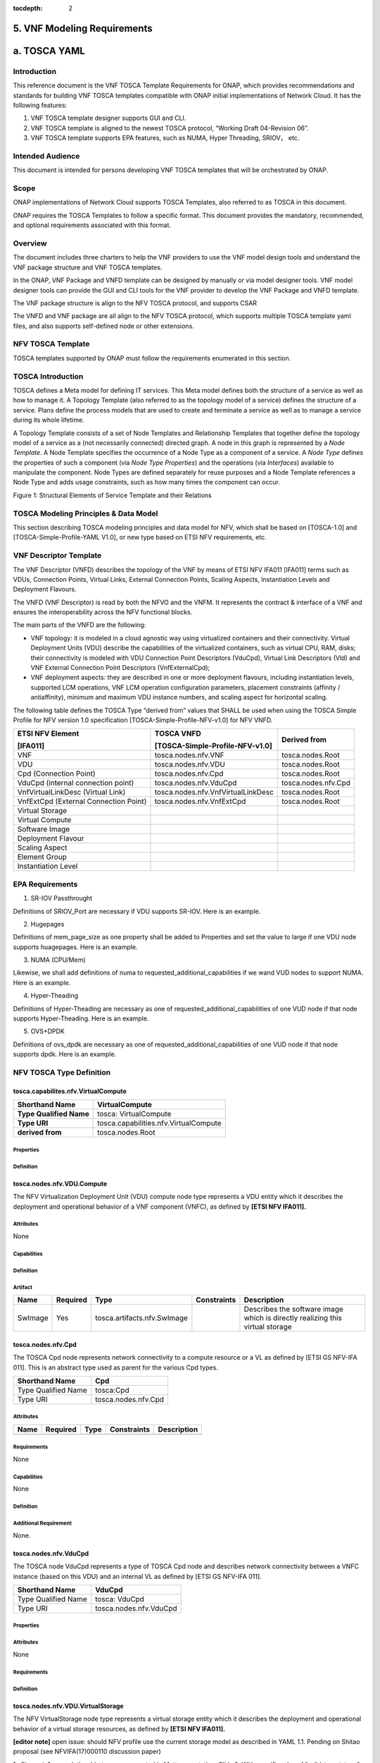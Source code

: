 ﻿:tocdepth: 2

**5. VNF Modeling Requirements**
=====================================

a. TOSCA YAML
=============


Introduction
-------------

This reference document is the VNF TOSCA Template Requirements for
ONAP, which provides recommendations and standards for building VNF
TOSCA templates compatible with ONAP initial implementations of
Network Cloud. It has the following features:

1. VNF TOSCA template designer supports GUI and CLI.

2. VNF TOSCA template is aligned to the newest TOSCA protocol, “Working
   Draft 04-Revision 06”.

3. VNF TOSCA template supports EPA features, such as NUMA, Hyper
   Threading, SRIOV， etc.

Intended Audience
-----------------

This document is intended for persons developing VNF TOSCA templates
that will be orchestrated by ONAP.

Scope
-----

ONAP implementations of Network Cloud supports TOSCA Templates, also
referred to as TOSCA in this document.

ONAP requires the TOSCA Templates to follow a specific format. This
document provides the mandatory, recommended, and optional requirements
associated with this format.

Overview
---------

The document includes three charters to help the VNF providers to use the
VNF model design tools and understand the VNF package structure and VNF
TOSCA templates.

In the ONAP, VNF Package and VNFD template can be designed by manually
or via model designer tools. VNF model designer tools can provide the
GUI and CLI tools for the VNF provider to develop the VNF Package and VNFD
template.

The VNF package structure is align to the NFV TOSCA protocol, and
supports CSAR

The VNFD and VNF package are all align to the NFV TOSCA protocol, which
supports multiple TOSCA template yaml files, and also supports
self-defined node or other extensions.

NFV TOSCA Template
------------------

TOSCA templates supported by ONAP must follow the requirements
enumerated in this section.

TOSCA Introduction
------------------

TOSCA defines a Meta model for defining IT services. This Meta model
defines both the structure of a service as well as how to manage it. A
Topology Template (also referred to as the topology model of a service)
defines the structure of a service. Plans define the process models that
are used to create and terminate a service as well as to manage a
service during its whole lifetime.

A Topology Template consists of a set of Node Templates and Relationship
Templates that together define the topology model of a service as a (not
necessarily connected) directed graph. A node in this graph is
represented by a *Node Template*. A Node Template specifies the
occurrence of a Node Type as a component of a service. A *Node Type*
defines the properties of such a component (via *Node Type Properties*)
and the operations (via *Interfaces*) available to manipulate the
component. Node Types are defined separately for reuse purposes and a
Node Template references a Node Type and adds usage constraints, such as
how many times the component can occur.

|image1|

Figure 1: Structural Elements of Service Template and their Relations

TOSCA Modeling Principles & Data Model
--------------------------------------

This section describing TOSCA modeling principles and data model for
NFV, which shall be based on [TOSCA-1.0] and [TOSCA-Simple-Profile-YAML
V1.0], or new type based on ETSI NFV requirements, etc.

VNF Descriptor Template
-----------------------

The VNF Descriptor (VNFD) describes the topology of the VNF by means of
ETSI NFV IFA011 [IFA011] terms such as VDUs, Connection Points, Virtual
Links, External Connection Points, Scaling Aspects, Instantiation Levels
and Deployment Flavours.

The VNFD (VNF Descriptor) is read by both the NFVO and the VNFM. It
represents the contract & interface of a VNF and ensures the
interoperability across the NFV functional blocks.

The main parts of the VNFD are the following:

-  VNF topology: it is modeled in a cloud agnostic way using virtualized
   containers and their connectivity. Virtual Deployment Units (VDU)
   describe the capabilities of the virtualized containers, such as
   virtual CPU, RAM, disks; their connectivity is modeled with VDU
   Connection Point Descriptors (VduCpd), Virtual Link Descriptors (Vld)
   and VNF External Connection Point Descriptors (VnfExternalCpd);

-  VNF deployment aspects: they are described in one or more deployment
   flavours, including instantiation levels, supported LCM operations,
   VNF LCM operation configuration parameters, placement constraints
   (affinity / antiaffinity), minimum and maximum VDU instance numbers,
   and scaling aspect for horizontal scaling.

The following table defines the TOSCA Type “derived from” values that
SHALL be used when using the TOSCA Simple Profile for NFV version 1.0
specification [TOSCA-Simple-Profile-NFV-v1.0] for NFV VNFD.

+-----------------------------------------+---------------------------------------+-----------------------+
| **ETSI NFV Element**                    | **TOSCA VNFD**                        | **Derived from**      |
|                                         |                                       |                       |
| **[IFA011]**                            | **[TOSCA-Simple-Profile-NFV-v1.0]**   |                       |
+=========================================+=======================================+=======================+
| VNF                                     | tosca.nodes.nfv.VNF                   | tosca.nodes.Root      |
+-----------------------------------------+---------------------------------------+-----------------------+
| VDU                                     | tosca.nodes.nfv.VDU                   | tosca.nodes.Root      |
+-----------------------------------------+---------------------------------------+-----------------------+
| Cpd (Connection Point)                  | tosca.nodes.nfv.Cpd                   | tosca.nodes.Root      |
+-----------------------------------------+---------------------------------------+-----------------------+
| VduCpd (internal connection point)      | tosca.nodes.nfv.VduCpd                | tosca.nodes.nfv.Cpd   |
+-----------------------------------------+---------------------------------------+-----------------------+
| VnfVirtualLinkDesc (Virtual Link)       | tosca.nodes.nfv.VnfVirtualLinkDesc    | tosca.nodes.Root      |
+-----------------------------------------+---------------------------------------+-----------------------+
| VnfExtCpd (External Connection Point)   | tosca.nodes.nfv.VnfExtCpd             | tosca.nodes.Root      |
+-----------------------------------------+---------------------------------------+-----------------------+
| Virtual Storage                         |                                       |                       |
+-----------------------------------------+---------------------------------------+-----------------------+
| Virtual Compute                         |                                       |                       |
+-----------------------------------------+---------------------------------------+-----------------------+
| Software Image                          |                                       |                       |
+-----------------------------------------+---------------------------------------+-----------------------+
| Deployment Flavour                      |                                       |                       |
+-----------------------------------------+---------------------------------------+-----------------------+
| Scaling Aspect                          |                                       |                       |
+-----------------------------------------+---------------------------------------+-----------------------+
| Element Group                           |                                       |                       |
+-----------------------------------------+---------------------------------------+-----------------------+
| Instantiation Level                     |                                       |                       |
+-----------------------------------------+---------------------------------------+-----------------------+

+--------------------------------------------------------------------+
| +--------------------------------------------------------------+   |
| | tosca_definitions_version: tosca_simple_yaml_1_0       |   |
| |                                                              |   |
| | description: VNFD TOSCA file demo                            |   |
| |                                                              |   |
| | imports:                                                     |   |
| |                                                              |   |
| | - TOSCA_definition_nfv_1_0.yaml                          |   |
| |                                                              |   |
| | - TOSCA_definition_nfv_ext_1_0.yaml                     |   |
| |                                                              |   |
| | | **node_types:                                             |   |
| |   tosca.nodes.nfv.VNF.vOpenNAT:                              |   |
| |   derived_from:** tosca.nodes.nfv.VNF                       |   |
| | | **requirements:                                            |   |
| |   **- **sriov_plane:                                        |   |
| |   capability:** tosca.capabilities.nfv.VirtualLinkable       |   |
| | | **node:** tosca.nodes.nfv.VnfVirtualLinkDesc               |   |
| | | **relationship:** tosca.relationships.nfv.VirtualLinksTo   |   |
| +--------------------------------------------------------------+   |
+====================================================================+
+--------------------------------------------------------------------+

EPA Requirements
----------------

1. SR-IOV Passthrought

Definitions of SRIOV_Port are necessary if VDU supports SR-IOV. Here is
an example.

+------------------------------------------------+
| node_templates:                               |
|                                                |
| vdu_vNat:                                     |
|                                                |
| SRIOV_Port:                                   |
|                                                |
| attributes:                                    |
|                                                |
| tosca_name: SRIOV_Port                       |
|                                                |
| properties:                                    |
|                                                |
| virtual_network_interface_requirements:     |
|                                                |
| - name: sriov                                  |
|                                                |
| support_mandatory: false                      |
|                                                |
| description: sriov                             |
|                                                |
| requirement:                                   |
|                                                |
| SRIOV: true                                    |
|                                                |
| role: root                                     |
|                                                |
| description: sriov port                        |
|                                                |
| layer_protocol: ipv4                          |
|                                                |
| requirements:                                  |
|                                                |
| - virtual_binding:                            |
|                                                |
| capability: virtual_binding                   |
|                                                |
| node: vdu_vNat                                |
|                                                |
| relationship:                                  |
|                                                |
| type: tosca.relationships.nfv.VirtualBindsTo   |
|                                                |
| - virtual_link:                               |
|                                                |
| node: tosca.nodes.Root                         |
|                                                |
| type: tosca.nodes.nfv.VduCpd                   |
|                                                |
| substitution_mappings:                        |
|                                                |
| requirements:                                  |
|                                                |
| sriov_plane:                                  |
|                                                |
| - SRIOV_Port                                  |
|                                                |
| - virtual_link                                |
|                                                |
| node_type: tosca.nodes.nfv.VNF.vOpenNAT       |
+------------------------------------------------+

2. Hugepages

Definitions of mem_page_size as one property shall be added to
Properties and set the value to large if one VDU node supports
huagepages. Here is an example.

+----------------------------------+
| node_templates:                 |
|                                  |
| vdu_vNat:                       |
|                                  |
| Hugepages:                       |
|                                  |
| attributes:                      |
|                                  |
| tosca_name: Huge_pages_demo   |
|                                  |
| properties:                      |
|                                  |
| mem_page_size:large            |
+==================================+
+----------------------------------+

3. NUMA (CPU/Mem)

Likewise, we shall add definitions of numa to
requested_additional_capabilities if we wand VUD nodes to support
NUMA. Here is an example.

+-------------------------------------------------+
| topology_template:                             |
|                                                 |
| node_templates:                                |
|                                                 |
| vdu_vNat:                                      |
|                                                 |
| capabilities:                                   |
|                                                 |
| virtual_compute:                               |
|                                                 |
| properties:                                     |
|                                                 |
| virtual_memory:                                |
|                                                 |
| numa_enabled: true                             |
|                                                 |
| virtual_mem_size: 2 GB                        |
|                                                 |
| requested_additional_capabilities:            |
|                                                 |
| numa:                                           |
|                                                 |
| support_mandatory: true                        |
|                                                 |
| requested_additional_capability_name: numa   |
|                                                 |
| target_performance_parameters:                |
|                                                 |
| hw:numa_nodes: "2"                             |
|                                                 |
| hw:numa_cpus.0: "0,1"                          |
|                                                 |
| hw:numa_mem.0: "1024"                          |
|                                                 |
| hw:numa_cpus.1: "2,3,4,5"                      |
|                                                 |
| hw:numa_mem.1: "1024"                          |
+-------------------------------------------------+

4. Hyper-Theading

Definitions of Hyper-Theading are necessary as one of
requested_additional_capabilities of one VUD node if that node
supports Hyper-Theading. Here is an example.

+-------------------------------------------------------------+
| topology_template:                                         |
|                                                             |
| node_templates:                                            |
|                                                             |
| vdu_vNat:                                                  |
|                                                             |
| capabilities:                                               |
|                                                             |
| virtual_compute:                                           |
|                                                             |
| properties:                                                 |
|                                                             |
| virtual_memory:                                            |
|                                                             |
| numa_enabled: true                                         |
|                                                             |
| virtual_mem_size: 2 GB                                    |
|                                                             |
| requested_additional_capabilities:                        |
|                                                             |
| hyper_threading:                                           |
|                                                             |
| support_mandatory: true                                    |
|                                                             |
| requested_additional_capability_name: hyper_threading   |
|                                                             |
| target_performance_parameters:                            |
|                                                             |
| hw:cpu_sockets : "2"                                       |
|                                                             |
| hw:cpu_threads : "2"                                       |
|                                                             |
| hw:cpu_cores : "2"                                         |
|                                                             |
| hw:cpu_threads_policy: "isolate"                          |
+-------------------------------------------------------------+

5. OVS+DPDK

Definitions of ovs_dpdk are necessary as one of
requested_additional_capabilities of one VUD node if that node
supports dpdk. Here is an example.

+------------------------------------------------------+
| topology_template:                                  |
|                                                      |
| node_templates:                                     |
|                                                      |
| vdu_vNat:                                           |
|                                                      |
| capabilities:                                        |
|                                                      |
| virtual_compute:                                    |
|                                                      |
| properties:                                          |
|                                                      |
| virtual_memory:                                     |
|                                                      |
| numa_enabled: true                                  |
|                                                      |
| virtual_mem_size: 2 GB                             |
|                                                      |
| requested_additional_capabilities:                 |
|                                                      |
| ovs_dpdk:                                           |
|                                                      |
| support_mandatory: true                             |
|                                                      |
| requested_additional_capability_name: ovs_dpdk   |
|                                                      |
| target_performance_parameters:                     |
|                                                      |
| sw:ovs_dpdk: "true"                                 |
+------------------------------------------------------+

NFV TOSCA Type Definition
-------------------------

tosca.capabilites.nfv.VirtualCompute
~~~~~~~~~~~~~~~~~~~~~~~~~~~~~~~~~~~~

+---------------------------+-----------------------------------------+
| **Shorthand Name**        | VirtualCompute                          |
+===========================+=========================================+
| **Type Qualified Name**   | tosca: VirtualCompute                   |
+---------------------------+-----------------------------------------+
| **Type URI**              | tosca.capabilities.nfv.VirtualCompute   |
+---------------------------+-----------------------------------------+
| **derived from**          | tosca.nodes.Root                        |
+---------------------------+-----------------------------------------+

Properties
^^^^^^^^^^

+-------------------------------------+------------+-----------------------------------------------------+---------------+---------------------------------------------------------+
| Name                                | Required   | Type                                                | Constraints   | Description                                             |
+=====================================+============+=====================================================+===============+=========================================================+
| request_additional_capabilities   | No         | tosca.datatypes.nfv.RequestedAdditionalCapability   |               | Describes additional capability for a particular VDU.   |
+-------------------------------------+------------+-----------------------------------------------------+---------------+---------------------------------------------------------+
| virtual_memory                     | yes        | tosca.datatypes.nfv.VirtualMemory                   |               | Describes virtual memory of the virtualized compute     |
+-------------------------------------+------------+-----------------------------------------------------+---------------+---------------------------------------------------------+
| virtual_cpu                        | yes        | tosca.datatypes.nfv.VirtualCpu                      |               | Describes virtual CPU(s) of the virtualized compute.    |
+-------------------------------------+------------+-----------------------------------------------------+---------------+---------------------------------------------------------+
+-------------------------------------+------------+-----------------------------------------------------+---------------+---------------------------------------------------------+
| name                                | yes        |                                                     |               |                                                         |
+-------------------------------------+------------+-----------------------------------------------------+---------------+---------------------------------------------------------+

Definition
^^^^^^^^^^

+-----------------------------------------------------------+
| tosca.capabilities.nfv.VirtualCompute:                    |
|                                                           |
| derived_from: tosca.capabilities.Root                    |
|                                                           |
| properties:                                               |
|                                                           |
| requested_additional_capabilities:                      |
|                                                           |
| type: map                                                 |
|                                                           |
| entry_schema:                                            |
|                                                           |
| type: tosca.datatypes.nfv.RequestedAdditionalCapability   |
|                                                           |
| required: false                                           |
|                                                           |
| virtual_memory:                                          |
|                                                           |
| type: tosca.datatypes.nfv.VirtualMemory                   |
|                                                           |
| required: true                                            |
|                                                           |
| virtual_cpu:                                             |
|                                                           |
| type: tosca.datatypes.nfv.VirtualCpu                      |
|                                                           |
| required: true                                            |
+-----------------------------------------------------------+

tosca.nodes.nfv.VDU.Compute
~~~~~~~~~~~~~~~~~~~~~~~~~~~

The NFV Virtualization Deployment Unit (VDU) compute node type
represents a VDU entity which it describes the deployment and
operational behavior of a VNF component (VNFC), as defined by **[ETSI
NFV IFA011].**

+-----------------------+-------------------------------+
| Shorthand Name        | VDU.Compute                   |
+=======================+===============================+
| Type Qualified Name   | tosca:VDU.Compute             |
+-----------------------+-------------------------------+
| Type URI              | tosca.nodes.nfv.VDU.Compute   |
+-----------------------+-------------------------------+
| derived_from         | tosca.nodes.Compute           |
+-----------------------+-------------------------------+



Attributes
^^^^^^^^^^

None


Capabilities
^^^^^^^^^^^^

+-------------------------+-------------------------------------------------+---------------+-----------------------------------------------------------------------------------------------------+
| Name                    | Type                                            | Constraints   | Description                                                                                         |
+=========================+=================================================+===============+=====================================================================================================+
| virtual_compute        | tosca.capabilities.nfv.VirtualCompute           |               | Describes virtual compute resources capabilities.                                                   |
+-------------------------+-------------------------------------------------+---------------+-----------------------------------------------------------------------------------------------------+
| monitoring_parameter   | tosca.capabilities.nfv.Metric                   | None          | Monitoring parameter, which can be tracked for a VNFC based on this VDU                             |
|                         |                                                 |               |                                                                                                     |
|                         |                                                 |               | Examples include: memory-consumption, CPU-utilisation, bandwidth-consumption, VNFC downtime, etc.   |
+-------------------------+-------------------------------------------------+---------------+-----------------------------------------------------------------------------------------------------+
| Virtual_binding        | tosca.capabilities.nfv.VirtualBindable          |               | Defines ability of VirtualBindable                                                                  |
|                         |                                                 |               |                                                                                                     |
|                         | editor note: need to create a capability type   |               |                                                                                                     |
+-------------------------+-------------------------------------------------+---------------+-----------------------------------------------------------------------------------------------------+

Definition
^^^^^^^^^^

+-----------------------------------------------------------------------------------------------------+
| tosca.nodes.nfv.VDU.Compute:                                                                        |
|                                                                                                     |
| derived_from: tosca.nodes.Compute                                                                  |
|                                                                                                     |
| properties:                                                                                         |
|                                                                                                     |
| name:                                                                                               |
|                                                                                                     |
| type: string                                                                                        |
|                                                                                                     |
| required: true                                                                                      |
|                                                                                                     |
| description:                                                                                        |
|                                                                                                     |
| type: string                                                                                        |
|                                                                                                     |
| required: true                                                                                      |
|                                                                                                     |
| boot_order:                                                                                        |
|                                                                                                     |
| type: list # explicit index (boot index) not necessary, contrary to IFA011                          |
|                                                                                                     |
| entry_schema:                                                                                      |
|                                                                                                     |
| type: string                                                                                        |
|                                                                                                     |
| required: false                                                                                     |
|                                                                                                     |
| nfvi_constraints:                                                                                  |
|                                                                                                     |
| type: list                                                                                          |
|                                                                                                     |
| entry_schema:                                                                                      |
|                                                                                                     |
| type: string                                                                                        |
|                                                                                                     |
| required: false                                                                                     |
|                                                                                                     |
| configurable_properties:                                                                           |
|                                                                                                     |
| type: map                                                                                           |
|                                                                                                     |
| entry_schema:                                                                                      |
|                                                                                                     |
| type: tosca.datatypes.nfv.VnfcConfigurableProperties                                                |
|                                                                                                     |
| required: true                                                                                      |
|                                                                                                     |
| attributes:                                                                                         |
|                                                                                                     |
| private_address:                                                                                   |
|                                                                                                     |
| status: deprecated                                                                                  |
|                                                                                                     |
| public_address:                                                                                    |
|                                                                                                     |
| status: deprecated                                                                                  |
|                                                                                                     |
| networks:                                                                                           |
|                                                                                                     |
| status: deprecated                                                                                  |
|                                                                                                     |
| ports:                                                                                              |
|                                                                                                     |
| status: deprecated                                                                                  |
|                                                                                                     |
| capabilities:                                                                                       |
|                                                                                                     |
| virtual_compute:                                                                                   |
|                                                                                                     |
| type: tosca.capabilities.nfv.VirtualCompute                                                         |
|                                                                                                     |
| virtual_binding:                                                                                   |
|                                                                                                     |
| type: tosca.capabilities.nfv.VirtualBindable                                                        |
|                                                                                                     |
| #monitoring_parameter:                                                                             |
|                                                                                                     |
| # modeled as ad hoc (named) capabilities in VDU node template                                       |
|                                                                                                     |
| # for example:                                                                                      |
|                                                                                                     |
| #capabilities:                                                                                      |
|                                                                                                     |
| # cpu_load: tosca.capabilities.nfv.Metric                                                          |
|                                                                                                     |
| # memory_usage: tosca.capabilities.nfv.Metric                                                      |
|                                                                                                     |
| host: #Editor note: FFS. How this capabilities should be used in NFV Profile                        |
|                                                                                                     |
| type: `*tosca.capabilities.Container* <#DEFN_TYPE_CAPABILITIES_CONTAINER>`__                        |
|                                                                                                     |
| valid_source_types: [`*tosca.nodes.SoftwareComponent* <#DEFN_TYPE_NODES_SOFTWARE_COMPONENT>`__]   |
|                                                                                                     |
| occurrences: [0,UNBOUNDED]                                                                          |
|                                                                                                     |
| endpoint:                                                                                           |
|                                                                                                     |
| occurrences: [0,0]                                                                                  |
|                                                                                                     |
| os:                                                                                                 |
|                                                                                                     |
| occurrences: [0,0]                                                                                  |
|                                                                                                     |
| scalable: #Editor note: FFS. How this capabilities should be used in NFV Profile                    |
|                                                                                                     |
| type: `*tosca.capabilities.Scalable* <#DEFN_TYPE_CAPABILITIES_SCALABLE>`__                          |
|                                                                                                     |
| binding:                                                                                            |
|                                                                                                     |
| occurrences: [0,UNBOUND]                                                                            |
|                                                                                                     |
| requirements:                                                                                       |
|                                                                                                     |
| - virtual_storage:                                                                                 |
|                                                                                                     |
| capability: tosca.capabilities.nfv.VirtualStorage                                                   |
|                                                                                                     |
| relationship: tosca.relationships.nfv.VDU.AttachedTo                                                |
|                                                                                                     |
| node: tosca.nodes.nfv.VDU.VirtualStorage                                                            |
|                                                                                                     |
| occurences: [ 0, UNBOUNDED ]                                                                        |
|                                                                                                     |
| - local_storage: #For NFV Profile, this requirement is deprecated.                                 |
|                                                                                                     |
| occurrences: [0,0]                                                                                  |
|                                                                                                     |
| artifacts:                                                                                          |
|                                                                                                     |
| - sw_image:                                                                                        |
|                                                                                                     |
| file:                                                                                               |
|                                                                                                     |
| type: tosca.artifacts.nfv.SwImage                                                                   |
+-----------------------------------------------------------------------------------------------------+

Artifact
^^^^^^^^
+-----------+------------+-------------------------------+---------------+------------------------------------------------+
| Name      | Required   | Type                          | Constraints   | Description                                    |
+===========+============+===============================+===============+================================================+
| SwImage   | Yes        | tosca.artifacts.nfv.SwImage   |               | Describes the software image which is          |
|           |            |                               |               | directly realizing this virtual storage        |
+-----------+------------+-------------------------------+---------------+------------------------------------------------+


|image2|



tosca.nodes.nfv.Cpd
~~~~~~~~~~~~~~~~~~~

The TOSCA Cpd node represents network connectivity to a compute resource
or a VL as defined by [ETSI GS NFV-IFA 011]. This is an abstract type
used as parent for the various Cpd types.

+-----------------------+-----------------------+
| Shorthand Name        | Cpd                   |
+=======================+=======================+
| Type Qualified Name   | tosca:Cpd             |
+-----------------------+-----------------------+
| Type URI              | tosca.nodes.nfv.Cpd   |
+-----------------------+-----------------------+


Attributes
^^^^^^^^^^

+--------+------------+--------+---------------+---------------+
| Name   | Required   | Type   | Constraints   | Description   |
+========+============+========+===============+===============+
+--------+------------+--------+---------------+---------------+

Requirements
^^^^^^^^^^^^

None

Capabilities
^^^^^^^^^^^^

None

Definition
^^^^^^^^^^

+----------------------------------------------------------------------+
| tosca.nodes.nfv.Cpd:                                                 |
|                                                                      |
| derived_from: tosca.nodes.Root                                      |
|                                                                      |
| properties:                                                          |
|                                                                      |
| layer_protocol:                                                     |
|                                                                      |
| type:string                                                          |
|                                                                      |
| constraints:                                                         |
|                                                                      |
| - valid_values: [ethernet, mpls, odu2, ipv4, ipv6, pseudo_wire ]   |
|                                                                      |
| required:true                                                        |
|                                                                      |
| role: #Name in ETSI NFV IFA011 v0.7.3 cpRole                         |
|                                                                      |
| type:string                                                          |
|                                                                      |
| constraints:                                                         |
|                                                                      |
| - valid_values: [ root, leaf ]                                      |
|                                                                      |
| required:flase                                                       |
|                                                                      |
| description:                                                         |
|                                                                      |
| type: string                                                         |
|                                                                      |
| required: false                                                      |
|                                                                      |
| address_data:                                                       |
|                                                                      |
| type: list                                                           |
|                                                                      |
| entry_schema:                                                       |
|                                                                      |
| type: tosca.datatype.nfv.AddressData                                 |
|                                                                      |
| required:false                                                       |
+----------------------------------------------------------------------+

Additional Requirement
^^^^^^^^^^^^^^^^^^^^^^

None.

tosca.nodes.nfv.VduCpd
~~~~~~~~~~~~~~~~~~~~~~

The TOSCA node VduCpd represents a type of TOSCA Cpd node and describes
network connectivity between a VNFC instance (based on this VDU) and an
internal VL as defined by [ETSI GS NFV-IFA 011].

+-----------------------+--------------------------+
| Shorthand Name        | VduCpd                   |
+=======================+==========================+
| Type Qualified Name   | tosca: VduCpd            |
+-----------------------+--------------------------+
| Type URI              | tosca.nodes.nfv.VduCpd   |
+-----------------------+--------------------------+

Properties
^^^^^^^^^^


+-------------------------------+------------+------------------------------------------+---------------+----------------------------------------------------------+
| Name                          | Required   | Type                                     | Constraints   | Description                                              |
+===============================+============+==========================================+==========================================================================+
| bitrate_requirement           | no         | integer                                  |               | Bitrate requirement on this connection point.            |
+-------------------------------+------------+------------------------------------------+---------------+----------------------------------------------------------+
| virtual_network_interface_ | no         | VirtualNetworkInterfaceRequirements      |               | Specifies requirements on a virtual network              |
| requirements                  |            |                                          |               | realising the CPs instantiated from this CPD             |
+-------------------------------+------------+------------------------------------------+---------------+----------------------------------------------------------+

Attributes
^^^^^^^^^^

None

Requirements
^^^^^^^^^^^^

+--------------------+------------+------------------------------------------+---------------+----------------------------------------------------------+
| Name               | Required   | Type                                     | Constraints   | Description                                              |
+====================+============+==========================================+===============+==========================================================+
| virtual_binding   | yes        | tosca.capabilities.nfv.VirtualBindable   |               | Describe the requirement for binding with VDU            |
+--------------------+------------+------------------------------------------+---------------+----------------------------------------------------------+
| virtual_link      | no         | tosca.capabilities.nfv.VirtualLinkable   |               | Describes the requirements for linking to virtual link   |
+--------------------+------------+------------------------------------------+---------------+----------------------------------------------------------+

Definition
^^^^^^^^^^

+----------------------------------------------------------------+
| tosca.nodes.nfv.VduCpd:                                        |
|                                                                |
| derived_from: tosca.nodes.nfv.Cpd                             |
|                                                                |
| properties:                                                    |
|                                                                |
| bitrate_requirement:                                          |
|                                                                |
| type: integer                                                  |
|                                                                |
| required:false                                                 |
|                                                                |
| virtual_network_interface_requirements                      |
|                                                                |
| type: list                                                     |
|                                                                |
| entry_schema:                                                 |
|                                                                |
| type: VirtualNetworkInterfaceRequirements                      |
|                                                                |
| required:false                                                 |
|                                                                |
| requirements:                                                  |
|                                                                |
| - virtual_link:                                               |
|                                                                |
| capability: tosca.capabilities.nfv.VirtualLinkable             |
|                                                                |
| relationship: tosca.relationships.nfv.VirtualLinksTo           |
|                                                                |
| node: tosca.nodes.nfv.VnfVirtualLinkDesc - virtual_binding:   |
|                                                                |
| capability: tosca.capabilities.nfv.VirtualBindable             |
|                                                                |
| relationship: tosca.relationships.nfv.VirtualBindsTo           |
|                                                                |
| node: tosca.nodes.nfv.VDU                                      |
+----------------------------------------------------------------+

tosca.nodes.nfv.VDU.VirtualStorage
~~~~~~~~~~~~~~~~~~~~~~~~~~~~~~~~~~

The NFV VirtualStorage node type represents a virtual storage entity
which it describes the deployment and operational behavior of a virtual
storage resources, as defined by **[ETSI NFV IFA011].**

**[editor note]** open issue: should NFV profile use the current storage
model as described in YAML 1.1. Pending on Shitao proposal (see
NFVIFA(17)000110 discussion paper)

**[editor note]** new relationship type as suggested in Matt
presentation. Slide 8. With specific rules of “valid_target_type”

+---------------------------+--------------------------------------+
| **Shorthand Name**        | VirtualStorage                       |
+===========================+======================================+
| **Type Qualified Name**   | tosca: VirtualStorage                |
+---------------------------+--------------------------------------+
| **Type URI**              | tosca.nodes.nfv.VDU.VirtualStorage   |
+---------------------------+--------------------------------------+
| **derived_from**         | tosca.nodes.Root                     |
+---------------------------+--------------------------------------+

tosca.artifacts.nfv.SwImage
~~~~~~~~~~~~~~~~~~~~~~~~~~~

+---------------------------+------------------------------------+
| **Shorthand Name**        | SwImage                            |
+===========================+====================================+
| **Type Qualified Name**   | tosca:SwImage                      |
+---------------------------+------------------------------------+
| **Type URI**              | tosca.artifacts.nfv.SwImage        |
+---------------------------+------------------------------------+
| **derived_from**         | tosca.artifacts.Deployment.Image   |
+---------------------------+------------------------------------+

Properties
^^^^^^^^^^

+------------------------------------------+------------+--------------------+---------------+----------------------------------------------------------------------------------------------------+
| Name                                     | Required   | Type               | Constraints   | Description                                                                                        |
+==========================================+============+====================+===============+====================================================================================================+
| name                                     | yes        | string             |               | Name of this software image                                                                        |
+------------------------------------------+------------+--------------------+---------------+----------------------------------------------------------------------------------------------------+
| version                                  | yes        | string             |               | Version of this software image                                                                     |
+------------------------------------------+------------+--------------------+---------------+----------------------------------------------------------------------------------------------------+
| checksum                                 | yes        | string             |               | Checksum of the software image file                                                                |
+------------------------------------------+------------+--------------------+---------------+----------------------------------------------------------------------------------------------------+
| container_format                        | yes        | string             |               | The container format describes the container file format in which software image is provided.      |
+------------------------------------------+------------+--------------------+---------------+----------------------------------------------------------------------------------------------------+
| disk_format                             | yes        | string             |               | The disk format of a software image is the format of the underlying disk image                     |
+------------------------------------------+------------+--------------------+---------------+----------------------------------------------------------------------------------------------------+
| min_disk                                | yes        | scalar-unit.size   |               | The minimal disk size requirement for this software image.                                         |
+------------------------------------------+------------+--------------------+---------------+----------------------------------------------------------------------------------------------------+
| min_ram                                 | no         | scalar-unit.size   |               | The minimal RAM requirement for this software image.                                               |
+------------------------------------------+------------+--------------------+---------------+----------------------------------------------------------------------------------------------------+
| Size                                     | yes        | scalar-unit.size   |               | The size of this software image                                                                    |
+------------------------------------------+------------+--------------------+---------------+----------------------------------------------------------------------------------------------------+
| sw_image                                | yes        | string             |               | A reference to the actual software image within VNF Package, or url.                               |
+------------------------------------------+------------+--------------------+---------------+----------------------------------------------------------------------------------------------------+
| operating_system                        | no         | string             |               | Identifies the operating system used in the software image.                                        |
+------------------------------------------+------------+--------------------+---------------+----------------------------------------------------------------------------------------------------+
| supported _virtualization_enviroment   | no         | list               |               | Identifies the virtualization environments (e.g. hypervisor) compatible with this software image   |
+------------------------------------------+------------+--------------------+---------------+----------------------------------------------------------------------------------------------------+

Definition
^^^^^^^^^^

+-----------------------------------------------------+
| tosca.artifacts.nfv.SwImage:                        |
|                                                     |
|   derived_from: tosca.artifacts.Deployment.Image   |
|                                                     |
|   properties or metadata:                           |
|                                                     |
|     #id:                                            |
|                                                     |
|       # node name                                   |
|                                                     |
|     name:                                           |
|                                                     |
|       type: string                                  |
|                                                     |
| required: true                                      |
|                                                     |
|     version:                                        |
|                                                     |
|       type: string                                  |
|                                                     |
| required: true                                      |
|                                                     |
|     checksum:                                       |
|                                                     |
|       type: string                                  |
|                                                     |
| required: true                                      |
|                                                     |
|     container_format:                              |
|                                                     |
|       type: string                                  |
|                                                     |
| required: true                                      |
|                                                     |
|     disk_format:                                   |
|                                                     |
|       type: string                                  |
|                                                     |
| required: true                                      |
|                                                     |
|     min_disk:                                      |
|                                                     |
|       type: scalar-unit.size # Number               |
|                                                     |
| required: true                                      |
|                                                     |
|     min_ram:                                       |
|                                                     |
|       type: scalar-unit.size # Number               |
|                                                     |
| required: false                                     |
|                                                     |
|     size:                                           |
|                                                     |
|       type: scalar-unit.size # Number               |
|                                                     |
| required: true                                      |
|                                                     |
|     sw_image:                                      |
|                                                     |
|       type: string                                  |
|                                                     |
| required: true                                      |
|                                                     |
|     operating_system:                              |
|                                                     |
|       type: string                                  |
|                                                     |
| required: false                                     |
|                                                     |
|     supported_virtualisation_environments:        |
|                                                     |
|       type: list                                    |
|                                                     |
|       entry_schema:                                |
|                                                     |
|         type: string                                |
|                                                     |
| required: false                                     |
+-----------------------------------------------------+

vNAT Example
------------

openovnf__vOpenNAT.yaml
~~~~~~~~~~~~~~~~~~~~~~~~~

+-------------------------------------------------------------+
| imports:                                                    |
|                                                             |
| - openonfv__tosca.capabilities.Scalable.yaml              |
|                                                             |
| - openonfv__tosca.capabilities.nfv.Metric.yaml            |
|                                                             |
| - openonfv__tosca.capabilities.network.Bindable.yaml      |
|                                                             |
| - openonfv__tosca.capabilities.Attachment.yaml            |
|                                                             |
| - openonfv__tosca.capabilities.nfv.VirtualBindable.yaml   |
|                                                             |
| - openonfv__tosca.requirements.nfv.VirtualStorage.yaml    |
|                                                             |
| - openonfv__tosca.nodes.nfv.VDU.VirtualStorage.yaml       |
|                                                             |
| - openonfv__tosca.relationships.nfv.VirtualBindsTo.yaml   |
|                                                             |
| - openonfv__tosca.nodes.nfv.VDU.Compute.yaml              |
|                                                             |
| - openonfv__tosca.artifacts.nfv.SwImage.yaml              |
|                                                             |
| - openonfv__tosca.capabilities.nfv.VirtualCompute.yaml    |
|                                                             |
| - openonfv__tosca.capabilities.Container.yaml             |
|                                                             |
| - openonfv__tosca.capabilities.nfv.VirtualStorage.yaml    |
|                                                             |
| - openonfv__tosca.requirements.nfv.VirtualBinding.yaml    |
|                                                             |
| - openovnf__tosca.nodes.nfv.VNF.vOpenNAT.yaml             |
|                                                             |
| - openonfv__tosca.capabilities.Endpoint.Admin.yaml        |
|                                                             |
| - openonfv__tosca.capabilities.OperatingSystem.yaml       |
|                                                             |
| - openonfv__tosca.nodes.nfv.VduCpd.yaml                   |
|                                                             |
| - openonfv__tosca.relationships.nfv.VDU.AttachedTo.yaml   |
|                                                             |
| metadata:                                                   |
|                                                             |
| vnfProductName: openNAT                                     |
|                                                             |
| vnfdVersion: 1.0.0                                          |
|                                                             |
| vnfProvider: intel                                          |
|                                                             |
| vnfmInfo: GVNFM                                             |
|                                                             |
| csarVersion: 1.0.0                                          |
|                                                             |
| vnfdId: openNAT-1.0                                         |
|                                                             |
| csarProvider: intel                                         |
|                                                             |
| vnfProductInfoDescription: openNAT                          |
|                                                             |
| version: 1.0.0                                              |
|                                                             |
| csarType: NFAR                                              |
|                                                             |
| vendor: intel                                               |
|                                                             |
| localizationLanguage: '[english, chinese]'                  |
|                                                             |
| id: openNAT-1.0                                             |
|                                                             |
| defaultLocalizationLanguage: english                        |
|                                                             |
| vnfProductInfoName: openNAT                                 |
|                                                             |
| vnfSoftwareVersion: 1.0.0                                   |
|                                                             |
| topology_template:                                         |
|                                                             |
| node_templates:                                            |
|                                                             |
| vdu_vNat:                                                  |
|                                                             |
| artifacts:                                                  |
|                                                             |
| vNatVNFImage:                                               |
|                                                             |
| file: /swimages/xenial-snat.qcow2                           |
|                                                             |
| type: tosca.artifacts.nfv.SwImage                           |
|                                                             |
| properties:                                                 |
|                                                             |
| name: vNatVNFImage                                          |
|                                                             |
| version: "1.0"                                              |
|                                                             |
| checksum: "5000"                                            |
|                                                             |
| container_format: bare                                     |
|                                                             |
| disk_format: qcow2                                         |
|                                                             |
| min_disk: 10 GB                                            |
|                                                             |
| min_ram: 1 GB                                              |
|                                                             |
| size: 10 GB                                                 |
|                                                             |
| sw_image: /swimages/xenial-snat.qcow2                      |
|                                                             |
| operating_system: unbantu                                  |
|                                                             |
| attributes:                                                 |
|                                                             |
| tosca_name: vdu_vNat                                      |
|                                                             |
| capabilities:                                               |
|                                                             |
| virtual_compute:                                           |
|                                                             |
| properties:                                                 |
|                                                             |
| virtual_memory:                                            |
|                                                             |
| numa_enabled: true                                         |
|                                                             |
| virtual_mem_size: 2 GB                                    |
|                                                             |
| requested_additional_capabilities:                        |
|                                                             |
| numa:                                                       |
|                                                             |
| support_mandatory: true                                    |
|                                                             |
| requested_additional_capability_name: numa               |
|                                                             |
| target_performance_parameters:                            |
|                                                             |
| hw:numa_nodes: "2"                                         |
|                                                             |
| hw:numa_cpus.0: "0,1"                                      |
|                                                             |
| hw:numa_mem.0: "1024"                                      |
|                                                             |
| hw:numa_cpus.1: "2,3,4,5"                                  |
|                                                             |
| hw:numa_mem.1: "1024"                                      |
|                                                             |
| hyper_threading:                                           |
|                                                             |
| support_mandatory: true                                    |
|                                                             |
| requested_additional_capability_name: hyper_threading   |
|                                                             |
| target_performance_parameters:                            |
|                                                             |
| hw:cpu_sockets : "2"                                       |
|                                                             |
| hw:cpu_threads : "2"                                       |
|                                                             |
| hw:cpu_cores : "2"                                         |
|                                                             |
| hw:cpu_threads_policy: "isolate"                          |
|                                                             |
| ovs_dpdk:                                                  |
|                                                             |
| support_mandatory: true                                    |
|                                                             |
| requested_additional_capability_name: ovs_dpdk          |
|                                                             |
| target_performance_parameters:                            |
|                                                             |
| sw:ovs_dpdk: "true"                                        |
|                                                             |
| virtual_cpu:                                               |
|                                                             |
| cpu_architecture: X86                                      |
|                                                             |
| num_virtual_cpu: 2                                        |
|                                                             |
| properties:                                                 |
|                                                             |
| configurable_properties:                                   |
|                                                             |
| test:                                                       |
|                                                             |
| additional_vnfc_configurable_properties:                 |
|                                                             |
| aaa: 1                                                      |
|                                                             |
| name: vNat                                                  |
|                                                             |
| descrption: the virtual machine of vNat                     |
|                                                             |
| boot_order:                                                |
|                                                             |
| - vNAT_Storage                                             |
|                                                             |
| requirements:                                               |
|                                                             |
| - virtual_storage:                                         |
|                                                             |
| capability: virtual_storage                                |
|                                                             |
| node: vNAT_Storage                                         |
|                                                             |
| relationship:                                               |
|                                                             |
| properties:                                                 |
|                                                             |
| location: /mnt/volume_0                                    |
|                                                             |
| type: tosca.relationships.nfv.VDU.AttachedTo                |
|                                                             |
| - local_storage:                                           |
|                                                             |
| node: tosca.nodes.Root                                      |
|                                                             |
| type: tosca.nodes.nfv.VDU.Compute                           |
|                                                             |
| SRIOV_Port:                                                |
|                                                             |
| attributes:                                                 |
|                                                             |
| tosca_name: SRIOV_Port                                    |
|                                                             |
| properties:                                                 |
|                                                             |
| virtual_network_interface_requirements:                  |
|                                                             |
| - name: sriov                                               |
|                                                             |
| support_mandatory: false                                   |
|                                                             |
| description: sriov                                          |
|                                                             |
| requirement:                                                |
|                                                             |
| SRIOV: true                                                 |
|                                                             |
| role: root                                                  |
|                                                             |
| description: sriov port                                     |
|                                                             |
| layer_protocol: ipv4                                       |
|                                                             |
| requirements:                                               |
|                                                             |
| - virtual_binding:                                         |
|                                                             |
| capability: virtual_binding                                |
|                                                             |
| node: vdu_vNat                                             |
|                                                             |
| relationship:                                               |
|                                                             |
| type: tosca.relationships.nfv.VirtualBindsTo                |
|                                                             |
| - virtual_link:                                            |
|                                                             |
| node: tosca.nodes.Root                                      |
|                                                             |
| type: tosca.nodes.nfv.VduCpd                                |
|                                                             |
| vNAT_Storage:                                              |
|                                                             |
| attributes:                                                 |
|                                                             |
| tosca_name: vNAT_Storage                                  |
|                                                             |
| properties:                                                 |
|                                                             |
| id: vNAT_Storage                                           |
|                                                             |
| size_of_storage: 10 GB                                    |
|                                                             |
| rdma_enabled: false                                        |
|                                                             |
| type_of_storage: volume                                   |
|                                                             |
| type: tosca.nodes.nfv.VDU.VirtualStorage                    |
|                                                             |
| substitution_mappings:                                     |
|                                                             |
| requirements:                                               |
|                                                             |
| sriov_plane:                                               |
|                                                             |
| - SRIOV_Port                                               |
|                                                             |
| - virtual_link                                             |
|                                                             |
| node_type: tosca.nodes.nfv.VNF.vOpenNAT                    |
|                                                             |
| tosca_definitions_version: tosca_simple_yaml_1_0      |
+-------------------------------------------------------------+

openonfv__tosca.nodes.nfv.VDU.VirtualStorage.yaml
~~~~~~~~~~~~~~~~~~~~~~~~~~~~~~~~~~~~~~~~~~~~~~~~~~~

+------------------------------------------------------------+
| imports:                                                   |
|                                                            |
| - openonfv__tosca.capabilities.nfv.VirtualStorage.yaml   |
|                                                            |
| node_types:                                               |
|                                                            |
| tosca.nodes.nfv.VDU.VirtualStorage:                        |
|                                                            |
| capabilities:                                              |
|                                                            |
| virtual_storage:                                          |
|                                                            |
| type: tosca.capabilities.nfv.VirtualStorage                |
|                                                            |
| derived_from: tosca.nodes.Root                            |
|                                                            |
| properties:                                                |
|                                                            |
| id:                                                        |
|                                                            |
| type: string                                               |
|                                                            |
| size_of_storage:                                         |
|                                                            |
| type: string                                               |
|                                                            |
| rdma_enabled:                                             |
|                                                            |
| required: false                                            |
|                                                            |
| type: boolean                                              |
|                                                            |
| type_of_storage:                                         |
|                                                            |
| type: string                                               |
|                                                            |
| tosca_definitions_version: tosca_simple_yaml_1_0     |
+------------------------------------------------------------+

openonfv__tosca.nodes.nfv.VduCpd.yaml
~~~~~~~~~~~~~~~~~~~~~~~~~~~~~~~~~~~~~~~

+-----------------------------------------------------------------+
| data_types:                                                    |
|                                                                 |
| tosca.datatypes.nfv.L3AddressData:                              |
|                                                                 |
| properties:                                                     |
|                                                                 |
| number_of_ip_address:                                        |
|                                                                 |
| required: false                                                 |
|                                                                 |
| type: integer                                                   |
|                                                                 |
| ip_address_assignment:                                        |
|                                                                 |
| type: boolean                                                   |
|                                                                 |
| ip_address_type:                                              |
|                                                                 |
| constraints:                                                    |
|                                                                 |
| - valid_values:                                                |
|                                                                 |
| - ipv4                                                          |
|                                                                 |
| - ipv6                                                          |
|                                                                 |
| required: false                                                 |
|                                                                 |
| type: string                                                    |
|                                                                 |
| floating_ip_activated:                                        |
|                                                                 |
| type: string                                                    |
|                                                                 |
| tosca.datatypes.nfv.VirtualNetworkInterfaceRequirements:        |
|                                                                 |
| properties:                                                     |
|                                                                 |
| name:                                                           |
|                                                                 |
| required: false                                                 |
|                                                                 |
| type: string                                                    |
|                                                                 |
| support_mandatory:                                             |
|                                                                 |
| type: boolean                                                   |
|                                                                 |
| description:                                                    |
|                                                                 |
| required: false                                                 |
|                                                                 |
| type: string                                                    |
|                                                                 |
| requirement:                                                    |
|                                                                 |
| entry_schema:                                                  |
|                                                                 |
| type: string                                                    |
|                                                                 |
| type: map                                                       |
|                                                                 |
| tosca.datatype.nfv.AddressData:                                 |
|                                                                 |
| properties:                                                     |
|                                                                 |
| address_type:                                                  |
|                                                                 |
| constraints:                                                    |
|                                                                 |
| - valid_values:                                                |
|                                                                 |
| - mac_address                                                  |
|                                                                 |
| - ip_address                                                   |
|                                                                 |
| type: string                                                    |
|                                                                 |
| l2_address_data:                                              |
|                                                                 |
| required: false                                                 |
|                                                                 |
| type: tosca.datatypes.nfv.L2AddressData                         |
|                                                                 |
| l3_address_data:                                              |
|                                                                 |
| required: false                                                 |
|                                                                 |
| type: tosca.datatypes.nfv.L3AddressData                         |
|                                                                 |
| tosca.datatypes.nfv.L2AddressData: {}                           |
|                                                                 |
| imports:                                                        |
|                                                                 |
| - openonfv__tosca.requirements.nfv.VirtualBinding.yaml        |
|                                                                 |
| - openonfv__tosca.requirements.nfv.VirtualBinding.yaml        |
|                                                                 |
| node_types:                                                    |
|                                                                 |
| tosca.nodes.nfv.VduCpd:                                         |
|                                                                 |
| derived_from: tosca.nodes.Root                                 |
|                                                                 |
| properties:                                                     |
|                                                                 |
| virtual_network_interface_requirements:                      |
|                                                                 |
| entry_schema:                                                  |
|                                                                 |
| type: tosca.datatypes.nfv.VirtualNetworkInterfaceRequirements   |
|                                                                 |
| required: false                                                 |
|                                                                 |
| type: list                                                      |
|                                                                 |
| role:                                                           |
|                                                                 |
| constraints:                                                    |
|                                                                 |
| - valid_values:                                                |
|                                                                 |
| - root                                                          |
|                                                                 |
| - leaf                                                          |
|                                                                 |
| required: false                                                 |
|                                                                 |
| type: string                                                    |
|                                                                 |
| bitrate_requirement:                                           |
|                                                                 |
| required: false                                                 |
|                                                                 |
| type: integer                                                   |
|                                                                 |
| description:                                                    |
|                                                                 |
| required: false                                                 |
|                                                                 |
| type: string                                                    |
|                                                                 |
| layer_protocol:                                                |
|                                                                 |
| constraints:                                                    |
|                                                                 |
| - valid_values:                                                |
|                                                                 |
| - ethernet                                                      |
|                                                                 |
| - mpls                                                          |
|                                                                 |
| - odu2                                                          |
|                                                                 |
| - ipv4                                                          |
|                                                                 |
| - ipv6                                                          |
|                                                                 |
| - pseudo_wire                                                  |
|                                                                 |
| type: string                                                    |
|                                                                 |
| address_data:                                                  |
|                                                                 |
| entry_schema:                                                  |
|                                                                 |
| type: tosca.datatype.nfv.AddressData                            |
|                                                                 |
| required: false                                                 |
|                                                                 |
| type: list                                                      |
|                                                                 |
| requirements:                                                   |
|                                                                 |
| - virtual_binding:                                             |
|                                                                 |
| capability: tosca.capabilities.nfv.VirtualBindable              |
|                                                                 |
| occurrences:                                                    |
|                                                                 |
| - 0                                                             |
|                                                                 |
| - UNBOUNDED                                                     |
|                                                                 |
| - virtual_link:                                                |
|                                                                 |
| capability: tosca.capabilities.nfv.VirtualBindable              |
|                                                                 |
| occurrences:                                                    |
|                                                                 |
| - 0                                                             |
|                                                                 |
| - UNBOUNDED                                                     |
|                                                                 |
| tosca_definitions_version: tosca_simple_yaml_1_0          |
+-----------------------------------------------------------------+

.. |image1| image:: Image1.png
   :width: 5.76806in
   :height: 4.67161in
.. |image2| image:: Image2.png
   :width: 5.40486in
   :height: 2.46042in


b. Heat
=======

General Guidelines
------------------

YAML Format
-----------

Heat Orchestration Templates must use valid YAML. YAML (YAML Ain't
Markup Language) is a human friendly data serialization standard for all
programming languages. See http://www.yaml.org/.

Heat Orchestration Template Format
----------------------------------

Heat Orchestration templates must be defined in YAML.

YAML rules include:

-  Tabs are NOT allowed, use spaces ONLY.

-  You MUST indent your properties and lists with 1 or more spaces.

-  All Resource IDs and resource property parameters are case-sensitive.
   (e.g., "ThIs", is not the same as "thiS")

Heat Orchestration Template Structure
~~~~~~~~~~~~~~~~~~~~~~~~~~~~~~~~~~~~~

Heat Orchestration template structure follows the following format, as
defined by OpenStack at
https://docs.openstack.org/developer/heat/template_guide/hot_spec.html.

.. code-block:: yaml

 heat_template_version: <date>

 description:
   # a description of the template

 parameter_groups:
   # a declaration of input parameter groups and order

 parameters:
   # declaration of input parameters

 resources:
   # declaration of template resources

 outputs:
   # declaration of output parameters

 conditions:
   # declaration of conditions


Heat Orchestration templates for ONAP must contain the following
sections:

-  heat_template_version:

-  description:

-  parameters:

-  resources:

Heat Orchestration templates for ONAP may contain the following
sections:

-  parameter_groups:

-  outputs:

heat_template_version
^^^^^^^^^^^^^^^^^^^^^^^

This section is ONAP mandatory. The heat_template_version must be set
to a date that is supported by the OpenStack environment.

description
^^^^^^^^^^^

This ONAP mandatory section allows for a description of the template.

parameter_groups
^^^^^^^^^^^^^^^^^

This ONAP optional section allows for specifying how the input
parameters should be grouped and the order to provide the parameters in.

parameters
^^^^^^^^^^

The parameter section is ONAP mandatory. This section allows for
specifying input parameters that have to be provided when instantiating
the template. Each parameter is specified in a separated nested block
with the name of the parameters defined in the first line and additional
attributes (e.g., type, label) defined as nested elements.

The Pre-Amsterdam VNF Validation Program (i.e., ICE Project) process
requires all parameters declared in a template to be used in a resource
with the exception of the parameters for the OS::Nova::Server property
availability_zone. See `Property: availability_zone`_. for more details on
availability_zone.

.. code-block:: yaml

 parameters:
   <param name>:
     type: <string | number | json | comma_delimited_list | boolean>
     label: <human-readable name of the parameter>
     description: <description of the parameter>
     default: <default value for parameter>
     hidden: <true | false>
     constraints:
       <parameter constraints>
     immutable: <true | false>

-  param name:

   -  The name of the parameter.

   -  ONAP requires that the param name must contain only alphanumeric
      characters and “_” underscores. Special characters must not be
      used.

-  type:

   -  The type of the parameter. Supported types are string, number,
      comma_delimited_list, json and boolean.

   -  This attribute must be provided per the OpenStack Heat
      Orchestration Template standard.

-  label:

   -  A human readable name for the parameter.

   -  This attribute is optional.

-  description:

   -  A human readable description for the parameter.

   -  This attribute is ONAP mandatory; it must be provided. (Note that
      this attribute is OpenStack optional.)

-  default:

   -  A default value for the parameter.

   -  ONAP does not support this attribute; it *must not* be provided in
      the Heat Orchestration Template. If a parameter has a default
      value, it must be provided in the environment file. (Note that
      this attribute is OpenStack optional.)

-  hidden:

   -  Defines whether the parameters should be hidden when a user
      requests information about a stack created from the template. This
      attribute can be used to hide passwords specified as parameters.

   -  This attribute is optional and defaults to false.

-  constraints:

   -  A list of constraints to apply. The constraints block of a
      parameter definition defines additional validation constraints
      that apply to the value of the parameter. The parameter values
      provided in the Heat Orchestration Template are validated against
      the constraints at instantiation time. The constraints are defined
      as a list with the following syntax

    constraints:

    - <constraint type>: <constraint definition>

    description: <constraint description>

-  constraint type: Type of constraint to apply.

-  constraint definition: The actual constraint, depending on the
   constraint type.

-  description: A description of the constraint. The text is presented
   to the user when the value the user defines violates the constraint.
   If omitted, a default validation message is presented to the user.
   This attribute is optional.

-  When the parameter type is set to number, the Heat Orchestration
   Template uploaded into ONAP must have constraints for range or
   allowed_values.

   -  range: The range constraint applies to parameters of type number.
      It defines a lower and upper limit for the numeric value of the
      parameter. The syntax of the range constraint is

    range: { min: <lower limit>, max: <upper limit> }

    It is possible to define a range constraint with only a lower limit
    or an upper limit.

-  allowed_values: The allowed_values constraint applies to parameters
   of type string or number. It specifies a set of possible values for a
   parameter. At deployment time, the user-provided value for the
   respective parameter must match one of the elements of the list. The
   syntax of the allowed_values constraint is

    allowed_values: [ <value>, <value>, ... ]

    Alternatively, the following YAML list notation can be used

    allowed_values:

    - <value>

    - <value>

    - ...

-  Other <constraint type> are optional, they may be used (e.g., length,
   modulo, allowed_pattern, custom_constraint, allowed_values (for
   string types))

-  Note that constrains must not be defined for any parameter enumerated
   in a nested heat template.

-  Some ONAP parameters must never have constraints defined. See `ONAP Resource ID and Parameter Naming Convention`_ for the use cases where these exceptions exist.

-  immutable:

   -  Defines whether the parameter is updatable. Stack update fails, if
      this is set to true and the parameter value is changed.

   -  This attribute is optional and defaults to false.

resources
^^^^^^^^^

This section is ONAP mandatory; it must be provided. This section
contains the declaration of the single resources of the template. This
section with at least one resource must be defined in the Heat
Orchestration Template, or the template would not create any resources
when being instantiated.

Each resource is defined as a separate block in the resources section
with the following syntax.

.. code-block:: yaml

 resources:
   <resource ID>:
     type: <resource type>
     properties:
       <property name>: <property value>
     metadata:
       <resource specific metadata>
     depends_on: <resource ID or list of ID>
     update_policy: <update policy>
     deletion_policy: <deletion policy>
     external_id: <external resource ID>
     condition: <condition name or expression or boolean>

-  resource ID

   -  A resource ID that must be unique within the resources section of
      the Heat Orchestration Template.

   -  ONAP requires that the resource ID must be unique across all Heat
      Orchestration Templates that compose the VNF. This requirement
      also applies when a VNF is composed of more than one Heat
      Orchestration Template (see ONAP VNF Modularity Overview).

   -  The naming convention for a resource ID is provided in `Resource IDs`_.

-  type

   -  The resource type, such as OS::Nova::Server or OS::Neutron::Port.
      Note that the type may specify a nested heat file. This attribute
      is required.

-  properties

   -  A list of resource-specific properties. The property value can be
      provided in place, or via a function (e.g., Intrinsic functions). This section is optional.

   -  The naming convention for property parameters is provided in `ONAP Resource ID and Parameter Naming Convention`_.

-  metadata

   -  Resource-specific metadata. This section is optional, except for
      the resource OS::Nova::Server. See `Resource:  OS::Nova::Server - Parameters`_.

-  depends_on

   -  Dependencies of the resource on one or more resources of the
      template. This attribute is optional. See `Resource Data Synchronization`_ for additional details.

-  update_policy

   -  Update policy for the resource, in the form of a nested
      dictionary. Whether update policies are supported and what the
      exact semantics are depends on the type of the current resource.
      This attribute is optional.

-  deletion_policy

   -  Deletion policy for the resource. The allowed deletion policies
      are Delete, Retain, and Snapshot. Beginning with
      heat_template_version 2016-10-14, the lowercase equivalents
      delete, retain, and snapshot are also allowed. This attribute is
      optional; the default policy is to delete the physical resource
      when deleting a resource from the stack.

-  external_id

   -  Allows for specifying the resource_id for an existing external
      (to the stack) resource. External resources cannot depend on other
      resources, but we allow other resources to depend on external
      resource. This attribute is optional. Note: when this is
      specified, properties will not be used for building the resource
      and the resource is not managed by Heat. This is not possible to
      update that attribute. Also, resource won’t be deleted by heat
      when stack is deleted.

-  condition

   -  Condition for the resource. The condition decides whether to
      create the resource or not. This attribute is optional.

outputs
^^^^^^^

This ONAP optional section allows for specifying output parameters
available to users once the template has been instantiated. If the
section is specified, it will need to adhere to specific requirements.
See `ONAP Parameter Classifications Overview`_ and `ONAP Output Parameter Names`_ for additional details.

Environment File Format
-----------------------

The environment file is a yaml text file.
(https://docs.openstack.org/developer/heat/template_guide/environment.html)

The environment file can contain the following sections:

-  parameters: A list of key/value pairs.

-  resource_registry: Definition of custom resources.

-  parameter_defaults: Default parameters passed to all template
   resources.

-  encrypted_parameters: List of encrypted parameters.

-  event_sinks: List of endpoints that would receive stack events.

-  parameter_merge_strategies: Merge strategies for merging parameters
   and parameter defaults from the environment file.

Environment files for ONAP must contain the following sections:

-  parameters:

Environment files for ONAP may contain the following sections:

-  resource_registry:

-  parameter_defaults:

-  encrypted_parameters:

-  event_sinks:

-  parameter_merge_strategies:

The use of an environment file in OpenStack is optional. In ONAP, it is
mandatory. A Heat Orchestration Template uploaded to ONAP must have a
corresponding environment file, even if no parameters are enumerated in
the mandatory parameter section.

(Note that ONAP, the open source version of ONAP, does not
programmatically enforce the use of an environment file.)

SDC Treatment of Environment Files
~~~~~~~~~~~~~~~~~~~~~~~~~~~~~~~~~~

Parameter values enumerated in the environment file are used by SDC as
the default value. However, the SDC user may use the SDC GUI to
overwrite the default values in the environment file.

SDC generates a new environment file for distribution to SO based on
the uploaded environment file and the user provided GUI updates. The
user uploaded environment file is discarded when the new file is
created.

ONAP has requirements for what parameters must be enumerated in the
environment file and what parameter must not be enumerated in the
environment file. See `ONAP Parameter Classifications Overview`_ and `ONAP Resource ID and Parameter Naming Convention`_ for more details.

Nested Heat Orchestration Templates Overview
--------------------------------------------

ONAP supports nested Heat Orchestration Templates per OpenStack
specifications.

A Base Module may utilize nested templates.

An Incremental Module may utilize nested templates.

A Cinder Volume Module may utilize nested templates.

A nested template must not define parameter constraints in the parameter
definition section.

Nested templates may be suitable for larger VNFs that contain many
repeated instances of the same VM type(s). A common usage pattern is to
create a nested template for each VM type along with its supporting
resources. The Heat Orchestration Template may then reference these
nested templates either statically (by repeated definition) or
dynamically (via OS::Heat::ResourceGroup).

See `Nested Heat Templates`_ for additional details.

ONAP Heat Orchestration Template Filenames
------------------------------------------

In order to enable ONAP to understand the relationship between Heat
files, the following Heat file naming convention must be utilized.

In the examples below, <text> represents any alphanumeric string that
must not contain any special characters and must not contain the word
“base”.

Base Modules
~~~~~~~~~~~~

The file name for the base module must include “base” in the filename
and must match one of the following options:

-  base_<text>.y[a]ml

-  <text>_base.y[a]ml

-  base.y[a]ml

-  <text>_base_<text>.y[a]ml

The base module’s corresponding environment file must be named identical
to the base module with “.y[a]ml” replaced with “.env”.

Incremental Modules
~~~~~~~~~~~~~~~~~~~

There is no explicit naming convention for the incremental modules. As
noted above, <text> represents any alphanumeric string that must not
contain any special characters and must not contain the word “base”.

-  <text>.y[a]ml

The incremental module’s corresponding environment file must be named
identical to the incremental module with “.y[a]ml” replaced with “.env”.

To clearly identify the incremental module, it is recommended to use the
following naming options for modules:

-  module_<text>.y[a]ml

-  <text>_module.y[a]ml

-  module.y[a]ml

Cinder Volume Modules
~~~~~~~~~~~~~~~~~~~~~

The file name for the Cinder volume module must be named the same as the
corresponding module it is supporting (base module or incremental
module) with “_volume” appended

-  <base module name>_volume.y[a]ml

-  <incremental module name>_volume.y[a]ml

The volume module’s corresponding environment file must be named
identical to the volume module with “.y[a]ml” replaced with “.env”.

Nested Heat file
~~~~~~~~~~~~~~~~

There is no explicit naming convention for nested Heat files with the
following exceptions; the name should contain “nest”. As noted above,
<text> represents any alphanumeric string that must not contain any
special characters and must not contain the word “base”.

-  <text>.y[a]m

Nested Heat files do not have corresponding environment files, per
OpenStack specifications. All parameter values associated with the
nested heat file must be passed in as properties in the resource
definition defined in the parent heat template.

ONAP Parameter Classifications Overview
---------------------------------------

In order for ONAP to support workflow automation, Heat Orchestration
Template resource property parameters must adhere to specific naming
conventions and requirements.

Broadly, ONAP categorizes parameters into four categories:

1. ONAP metadata parameters

2. Instance specific parameters

3. Constant parameters

4. Output parameters.

ONAP Metadata Parameters
~~~~~~~~~~~~~~~~~~~~~~~~

There are both mandatory and optional ONAP metadata parameters
associated with the resource OS::Nova::Server.

-  ONAP metadata parameters must not have parameter constraints defined.

-  Both mandatory and optional (if specified) ONAP metadata parameter
   names must follow the ONAP metadata parameter naming convention.

`Resource:  OS::Nova::Server – Metadata Parameters`_ provides more details on the metadata parameters.

Instance specific parameters
~~~~~~~~~~~~~~~~~~~~~~~~~~~~

The instance specific parameters are VNF instance specific. The value of
the parameter will be different for every instance of a VNF (e.g., IP
address). The instance specific parameters are subdivided into two
categories: **ONAP Orchestration Parameters** and **VNF Orchestration
Parameters**

ONAP Orchestration Parameters
^^^^^^^^^^^^^^^^^^^^^^^^^^^^^

ONAP Orchestration Parameters are per instance parameters where the
value is assigned via ONAP automation. (Note that in some cases,
automation is currently not available and the value is loaded into ONAP
prior to instantiation.)

-  ONAP orchestration parameters must not be enumerated in the
   environment file.

-  When the ONAP orchestration parameter type is set to number, the
   parameter must have constraints for range and/or allowed_values.

-  Parameter constraints for ONAP orchestration parameters are optional
   for all parameter types other than number. If constraints are
   specified, they must adhere to the OpenStack specifications.

-  The ONAP orchestration parameter names must follow the ONAP
   orchestration parameter naming convention. `ONAP Resource ID and Parameter Naming Convention`_ provides
   additional details.

VNF Orchestration Parameters
^^^^^^^^^^^^^^^^^^^^^^^^^^^^

VNF Orchestration Parameters are per instance parameters where the
values are assigned manually. They are not supported by ONAP automation.
The per instance values are loaded into ONAP prior to VNF instantiation.

-  VNF orchestration parameters must not be enumerated in the
   environment file.

-  When the VNF orchestration parameter type is set to number, the
   parameter must have constraints for range or allowed_values.

-  Parameter constraints for VNF orchestration parameters are optional
   for all parameter types other than number. If constraints are
   specified, they must adhere to the OpenStack specifications.

-  The VNF orchestration parameter names should follow the VNF
   orchestration parameter naming convention. `ONAP Resource ID and Parameter Naming Convention`_ provides
   additional details.

Constant Parameters
~~~~~~~~~~~~~~~~~~~

The constant parameters are parameters that remain constant across many
VNF instances (e.g., image, flavor). The constant parameters are
subdivided into two categories: **ONAP Constant Parameters** and **VNF Constant Parameters.**

ONAP Constant Parameters
^^^^^^^^^^^^^^^^^^^^^^^^

-  ONAP Constant Parameters must be enumerated in the environment file.
   These parameter values are not assigned by ONAP.

-  When the ONAP Constant Parameter type is set to number, the parameter
   must have constraints for range and/or allowed_values.

-  Parameter constraints for ONAP constant parameters are optional for
   all parameter types other than number. If constraints are specified,
   they must adhere to the OpenStack specifications.

-  The ONAP Constant Parameter names must follow the ONAP orchestration
   parameter naming convention. `ONAP Resource ID and Parameter Naming Convention`_ provides additional details.

VNF Constant Parameters
^^^^^^^^^^^^^^^^^^^^^^^

-  VNF Constant Parameters must be enumerated in the environment file.
   These parameter values are not assigned by ONAP.

-  When the VNF Constant Parameters type is set to number, the parameter
   must have constraints for range and/or allowed_values.

-  Parameter constraints for ONAP constant parameters are optional for
   all parameter types other than number. If constraints are specified,
   they must adhere to the OpenStack specifications.

-  The VNF Constant Parameters names should follow the ONAP
   orchestration parameter naming convention. `ONAP Resource ID and Parameter Naming Convention`_ provides
   additional details.

Output Parameters
~~~~~~~~~~~~~~~~~

The output parameters are parameters defined in the output section of a
Heat Orchestration Template. The ONAP output parameters are subdivided
into three categories:

1. ONAP Base Module Output Parameters

2. ONAP Volume Module Output Parameters

3. ONAP Predefined Output Parameters.

ONAP Base Module Output Parameters
^^^^^^^^^^^^^^^^^^^^^^^^^^^^^^^^^^

ONAP Base Module Output Parameters are declared in the outputs: section
of the base module Heat Orchestration Template. A Base Module Output
Parameter is available as an input parameter (i.e., declared in the
“parameters:” section) to all incremental modules in the VNF.

-  A Base Module Output Parameter may be used as an input parameter in
   an incremental module.

-  The Output parameter name and type must match the input parameter
   name and type unless the Output parameter is of the type
   comma_delimited_list.

   -  If the Output parameter has a comma_delimited_list value (e.g.,
      a collection of UUIDs from a Resource Group), then the
      corresponding input parameter must be declared as type json and
      not a comma_delimited_list, which is actually a string value
      with embedded commas.

-  When a Base Module Output Parameter is declared as an input parameter
   in an incremental module Heat Orchestration Template, parameter
   constraints must not be declared.

Additional details on ONAP Base Module Output Parameters are provided in
`ONAP Output Parameter Names`_ and ONAP VNF Modularity.

ONAP Volume Module Output Parameters
^^^^^^^^^^^^^^^^^^^^^^^^^^^^^^^^^^^^

The volume template output parameters are only available for the module
(base or add on) that the volume is associated with.

-  ONAP Volume Module Output Parameters are declared in the “outputs:”
   section of the Cinder volume module Heat Orchestration Template

-  An ONAP Volume Module Output Parameter is available as an input
   parameter (i.e., declared in the parameters: section) only for the
   module (base or incremental) that the Cinder volume module is
   associated with. The Output parameter name and type must match the
   input parameter name and type unless the Output parameter is of the
   type comma_delimited_list.

-  If the Output parameter has a comma_delimited_list value (e.g., a
   collection of UUIDs from a Resource Group), then the corresponding
   input parameter must be declared as type json and not a
   comma_delimited_list, which is actually a string value with
   embedded commas.

-  When an ONAP Volume Module Output Parameter is declared as an input
   parameter in a base module or incremental module, parameter
   constraints must not be declared.

Additional details on ONAP Base Module Output Parameters are provided in
`ONAP Output Parameter Names`_ and `Cinder Volume Templates`_.

ONAP Predefined Output Parameters
^^^^^^^^^^^^^^^^^^^^^^^^^^^^^^^^^

ONAP will look for a small set of pre-defined Heat output parameters to
capture resource attributes for inventory in ONAP. These output
parameters are optional and are specified in `OAM Management IP Addresses`_.

Support of heat stack update
----------------------------

VNF Heat Orchestration Templates must not be designed to utilize the
OpenStack heat stack-update command for scaling (growth/de-growth). ONAP
does not support the use of heat stack-update command for scaling.

It is important to note that ONAP only supports heat stack-update for
image upgrades.

Networking
----------

ONAP defines two types of networks: External Networks and Internal
Networks.

ONAP defines an external network in relation to the VNF and not with
regard to the Network Cloud site. External networks may also be referred
to as “inter-VNF” networks. An external network connects VMs in a VNF to

-  VMs in another VNF or

-  an external gateway or router

ONAP defines an internal network in relation to the VNF and not with
regard to the Network Cloud site. Internal networks may also be referred
to as “intra-VNF” networks or “private” networks. An internal network
only connects VMs in a single VNF. It must not connect to other VNFs or
an external gateway or router.

External Networks
-----------------

VNF Heat Orchestration Templates must not include any resources for
external networks connected to the VNF. External networks must be
orchestrated separately, as independent, stand-alone VNF Heat
Orchestration Templates, so they can be shared by multiple VNFs and
managed independently.

When the external network is created, it must be assigned a unique
{network-role}. The {network-role} should describe the network (e.g.,
oam). The {network-role} while unique to the LCP, can repeat across
LCPs.

An External Network may be a Neutron Network or a Contrail Network

External networks must be passed into the VNF Heat Orchestration
Templates as parameters.

-  Neutron Network-id (UUID)

-  Neutron Network subnet ID (UUID)

-  Contrail Network Fully Qualified Domain Name (FQDN)

ONAP enforces a naming convention for parameters associated with
external networks. `ONAP Resource ID and Parameter Naming Convention`_ provides additional details.

Parameter values associated with an external network will be generated
and/or assigned by ONAP at orchestration time. Parameter values
associated with an external network must not be enumerated in the
environment file. `ONAP Resource ID and Parameter Naming Convention`_ provides additional details.

VNFs may use **Cloud assigned IP addresses** or **ONAP SDN-C assigned IP addresses**
when attaching VMs to an external network

-  A Cloud assigned IP address is assigned by OpenStack’s DHCP Service.

-  An ONAP SDN-C assigned IP address is assigned by the ONAP SDN-C
   controller

-  Note that Neutron Floating IPs must not be used. ONAP does not
   support Neutron Floating IPs (e.g., OS::Neutron::FloatingIP)

-  ONAP supports the property allowed_address_pairs in the resource
   OS::Neutron:Port and the property
   virtual_machine_interface_allowed_address_pairs in
   OS::ContrailV2::VirtualMachineInterfaces. This allows the assignment
   of a virtual IP (VIP) address to a set of VMs.

VNF Heat Orchestration Templates must pass the appropriate external
network IDs into nested VM templates when nested Heat is used.

Internal Networks
-----------------

The VNF Heat Orchestration Templates must include the resource(s) to
create the internal network. The internal network must be either a
Neutron Network or a Contrail Network.

In the modular approach, internal networks must be created in the Base
Module, with their resource IDs exposed as outputs (i.e., ONAP Base
Module Output Parameters) for use by all incremental modules. If the
Network resource ID is required in the base template, then a
get_resource must be used.

When the internal network is created, it should be assigned a unique
{network-role} in the context of the VNF. `ONAP Resource ID and Parameter Naming Convention`_ provides additional
details.

VNFs may use **Cloud assigned IP addresses** or
**predetermined static IPs** when attaching VMs to an internal network.

-  A Cloud assigned IP address is assigned by OpenStack’s DHCP Service.

-  A predetermined static IP address is enumerated in the Heat
   environment file. Since an internal network is local to the VNF, IP
   addresses can be re-used at every VNF instance.

-  Note that Neutron Floating IPs must not be used. ONAP does not
   support Neutron Floating IPs (e.g., OS::Neutron::FloatingIP)

-  ONAP supports the property allowed_address_pairs in the resource
   OS::Neutron:Port and the property
   virtual_machine_interface_allowed_address_pairs in
   OS::ContrailV2::VirtualMachineInterfaces. This allows the assignment
   of a virtual IP (VIP) address to a set of VMs.

ONAP does not programmatically enforce a naming convention for
parameters for internal network. However, a naming convention is
provided that must be followed. `ONAP Resource ID and Parameter Naming Convention`_ provides additional details.

ONAP Resource ID and Parameter Naming Convention
------------------------------------------------

This section provides the ONAP naming requirements for

1. Resource IDs

2. Resource Property Parameters

{vm-type}
---------

The Heat Orchestration Templates for a VNF must assign a VNF unique
{vm-type} for each Virtual Machine type (i.e., OS::Nova::Server)
instantiated in the VNF. While the {vm-type} must be unique to the VNF,
it does not have to be globally unique across all VNFs that ONAP
supports.

Any parameter that is associated with a unique Virtual Machine type in
the VNF must include {vm-type} as part of the parameter name.

Any resource ID that is associated with a unique Virtual Machine type in
the VNF must include {vm-type} as part of the resource ID.

Note that {vm-type} must not be a substring of {network-role}. A
substring of a string is another string that occurs "in". For example,
"oam" is a substring of "oam_protected". It will cause the
Pre-Amsterdam VNF Validation Program (i.e., ICE Project) process to
produce erroneous error messages.

The {vm-type} should not contain the string “_int” or “int_” or
“_int_”. It may cause the Pre-Amsterdam VNF Validation Program (i.e.,
ICE Project) process to produce erroneous error messages.

The {vm-type} must be the same case in all parameter names in the VNF.

The {vm-type} must be the same case in all Resource IDs in the VNF.

It is recommended that the {vm-type} case in the parameter names matches
the {vm-type} case in the Resource IDs.

There are two exceptions to the above rules:

1. The six ONAP Metadata parameters must not be prefixed with a common
   {vm-type} identifier. They are *vnf_name*, *vnf_id*,
   *vf_module_id*, *vf_module_name, vm_role*. The ONAP Metadata
   parameters are described in `Resource:  OS::Nova::Server – Metadata Parameters`_.

2. The parameter referring to the OS::Nova::Server property
   availability_zone must not be prefixed with a common {vm-type}
   identifier. availability_zone is described in `Property: availability_zone`_.

{network-role}
--------------

The assignment of a {network-role} is discussed in `Networking`_.

Any parameter that is associated with an external network must include
the {network-role} as part of the parameter name.

Any resource ID that is associated with an external network must include
the {network-role} as part of the resource ID.

Any parameter that is associated with an internal network must include
int_{network-role} as part of the parameter name.

Any resource ID that is associated with an internal network must include
int_{network-role} as part of the resource ID.

Note that {network-role} must not be a substring of {vm-type}. A
substring of a string is another string that occurs "in". For example,
"oam" is a substring of "oam_protected". It will cause the
Pre-Amsterdam VNF Validation Program (i.e., ICE Project) process to
produce erroneous error messages.

The {network-role} should not contain the string “_int” or “int_” or
“_int_”. It may cause the Pre-Amsterdam VNF Validation Program (i.e.,
ICE Project) process to produce erroneous error messages.

The {network-role} must be the same case in all parameter names in the
VNF.

The {network-role} must be the same case in all Resource IDs in the VNF.

It is recommended that the {network-role} case in the parameter names
matches the {network-role} case in the Resource IDs.

Resource IDs
------------

Heat Orchestration Template resources are described in `resources`_

A resource ID that must be unique within the resources section of a Heat
Orchestration Template. This is an OpenStack Requirement.

When a VNF is composed of more than one Heat Orchestration Template
(i.e., modules), ONAP requires that the resource ID must be unique
across all modules that compose the VNF.

When a resource is associated with a single {vm-type}, the resource ID
must contain {vm-type}.

When a resource is associated with a single external network, the
resource ID must contain {network-role}.

When a resource is associated with a single internal network, the
resource ID must contain int_{network-role}.

When a resource is associated with a single {vm-type} and a single
external network, the resource ID must contain both the {vm-type} and
{network-role}.

-  The {vm-type} must appear before the {network-role} and must be
   separated by an underscore (i.e., {vm-type}_{network-role}).

-  Note that an {index} value may separate the {vm-type} and the
   {network-role}. An underscore will separate the three values (i.e.,
   {vm-type}_{index}_{network-role}).

When a resource is associated with a single {vm-type} and a single
internal network, the resource ID must contain both the {vm-type} and
int_{network-role}.

-  The {vm-type} must appear before the int_{network-role} and must be
   separated by an underscore (i.e., {vm-type}_int_{network-role}).

-  Note that an {index} value may separate the {vm-type} and the
   int_{network-role}. An underscore will separate the three values
   (i.e., {vm-type}_{index}_int_{network-role}).

When a resource is associated with more than one {vm-type} and/or more
than one network, the resource ID

-  must not contain the {vm-type} and/or
   {network-role}/int_{network-role}

-  should contain the term “shared” and/or contain text that identifies
   the VNF.

Only alphanumeric characters and “_” underscores must be used in the
resource ID. Special characters must not be used.

All {index} values must be zero based. That is, the {index} must start
at zero and increment by one.

The table below provides example OpenStack Heat resource ID for
resources only associated with one {vm-type} and/or one network.

+--------------------------------+------------------------------------------------------------+
| Resource Type                  | Resource ID Format                                         |
+================================+============================================================+
| OS::Cinder::Volume             | {vm_type}_volume_{index}                                |
+--------------------------------+------------------------------------------------------------+
| OS::Cinder::VolumeAttachment   | {vm_type}_volumeattachment_{index}                      |
+--------------------------------+------------------------------------------------------------+
| OS::Heat::CloudConfig          | {vm_type}_RCC                                            |
+--------------------------------+------------------------------------------------------------+
| OS::Heat::MultipartMime        | {vm_type}_RMM                                            |
+--------------------------------+------------------------------------------------------------+
| OS::Heat::ResourceGroup        | {vm_type}_RRG                                            |
+--------------------------------+------------------------------------------------------------+
| OS::Heat::SoftwareConfig       | {vm_type}_RSC                                            |
+--------------------------------+------------------------------------------------------------+
| OS::Neutron::Port              | {vm_type}_{index}_{network_role}_{index}_port        |
+--------------------------------+------------------------------------------------------------+
|                                | {vm_type}_{index}_int_{network_role}_{index}_port   |
+--------------------------------+------------------------------------------------------------+
| OS::Neutron::SecurityGroup     | {vm_type}_RSG                                            |
+--------------------------------+------------------------------------------------------------+
| OS::Neutron::Subnet            | {network_role}_subnet_{index}                           |
+--------------------------------+------------------------------------------------------------+
| OS::Nova::Server               | {vm_type}_{index}                                        |
+--------------------------------+------------------------------------------------------------+
| OS::Nova::ServerGroup          | {vm_type}_RSG                                            |
+--------------------------------+------------------------------------------------------------+
| OS::Swift::Container           | {vm_type}_RSwiftC                                        |
+--------------------------------+------------------------------------------------------------+

    Table 1: Example OpenStack Heat Resource ID

The table below provides example Contrail Heat resource ID for resources
only associated with one {vm-type} and/or one network.

+-------------------------------------------+---------------------------------------------+
| Resource Type                             | Resource ID Format                          |
+===========================================+=============================================+
| OS::ContrailV2::InstanceIp                | {vm_type}_{index}_{network_role}_RII   |
+-------------------------------------------+---------------------------------------------+
| OS::ContrailV2::InterfaceRouteTable       | {network_role}_RIRT                       |
+-------------------------------------------+---------------------------------------------+
| OS::ContrailV2::NetworkIpam               | {network_role}_RNI                        |
+-------------------------------------------+---------------------------------------------+
| OS::ContrailV2::PortTuple                 | {vm_type}_RPT                             |
+-------------------------------------------+---------------------------------------------+
| OS::ContrailV2::ServiceHealthCheck        | {vm_type}_RSHC_{LEFT|RIGHT}             |
+-------------------------------------------+---------------------------------------------+
| OS::ContrailV2::ServiceTemplate           | {vm_type}_RST_{index}                    |
+-------------------------------------------+---------------------------------------------+
| OS::ContrailV2::VirtualMachineInterface   | int_{network_role}_RVMI                  |
+-------------------------------------------+---------------------------------------------+
| OS::ContrailV2::VirtualNetwork            | int_{network_role}_RVN                   |
+-------------------------------------------+---------------------------------------------+

    Table 2: Example Contrail Heat resource ID

Resource: OS::Nova::Server - Parameters
---------------------------------------

The resource OS::Nova::Server manages the running virtual machine (VM)
instance within an OpenStack cloud. (See
https://docs.openstack.org/developer/heat/template_guide/openstack.html#OS::Nova::Server.)

Four properties of this resource must follow the ONAP parameter naming
convention. The four properties are:

1. image

2. flavor

3. name

4. availability_zone

The table below provides a summary. The sections that follow provides
additional details.

Note that the {vm_type} must be identical across all four property
parameter for a given OS::Nova::Server resource.

+-----------------------------+-------------------------------+------------------+------------------------------+---------------------------------+
| Resource OS::Nova::Server                                                                                                                       |
+=============================+===============================+==================+==============================+=================================+
| Property Name               | ONAP Parameter Name           | Parameter Type   | Parameter Value Generation   | ONAP Parameter Classification   |
+-----------------------------+-------------------------------+------------------+------------------------------+---------------------------------+
| image                       | {vm-type}_image_name        | string           | Environment File             | ONAP Constant                   |
+-----------------------------+-------------------------------+------------------+------------------------------+---------------------------------+
| flavor                      | {vm-type}_flavor_name       | string           | Environment File             | ONAP Constant                   |
+-----------------------------+-------------------------------+------------------+------------------------------+---------------------------------+
| name                        | {vm-type}_name_{index}      | string           | ONAP                         | ONAP Orchestration              |
+-----------------------------+-------------------------------+------------------+------------------------------+---------------------------------+
|                             | {vm-type}_names              | CDL              | ONAP                         | ONAP Orchestration              |
+-----------------------------+-------------------------------+------------------+------------------------------+---------------------------------+
| availability_zone          | availability_zone_{index}   | string           | ONAP                         | ONAP Orchestration              |
+-----------------------------+-------------------------------+------------------+------------------------------+---------------------------------+

Table 3 Resource Property Parameter Names

Property: image
~~~~~~~~~~~~~~~

The parameter associated with the property image is an ONAP Constant
parameter.

The parameters must be named {vm-type}_image_name in the Heat
Orchestration Template.

The parameter must be declared as type: string

The parameter must be enumerated in the Heat Orchestration Template
environment file.

Each VM type (i.e., {vm-type}) must have a separate parameter for image,
even if more than one {vm-type} shares the same image. This provides
maximum clarity and flexibility.

*Example Parameter Definition*

.. code-block:: yaml

 parameters:
     {vm-type}_image_name:
         type: string
         description: {vm-type} server image

Property: flavor
~~~~~~~~~~~~~~~~

The parameter associated with the property flavor is an ONAP Constant
parameter.

The parameters must be named {vm-type}_flavor_name in the Heat
Orchestration Template.

The parameter must be declared as type: string

The parameter must be enumerated in the Heat Orchestration Template
environment file.

Each VM type (i.e., {vm-type}) must have a separate parameter for
flavors, even if more than one {vm-type} shares the same flavor. This
provides maximum clarity and flexibility.

*Example Parameter Definition*

.. code-block:: yaml

 parameters:
     {vm-type}_flavor_name:
         type: string
         description: {vm-type} flavor

Property: Name
~~~~~~~~~~~~~~

The parameter associated with the property name is an ONAP Orchestration
parameter.

The parameter value is provided to the Heat template by ONAP. The
parameter must not be enumerated in the environment file.

The parameter must be declared as type: string or type:
comma_delimited_list

If the parameter is declared as type:string, the parameter must be named
{vm-type}_name_{index}, where {index} is a numeric value that starts
at zero and increments by one.

If the parameter is declared as type:comma_delimited_list, the
parameter must be named as {vm-type}_names

Each element in the VM Name list should be assigned to successive
instances of that VM type.

If a VNF contains more than three instances of a given {vm-type}, the
comma_delimited_list form of the parameter name (i.e.,
{vm-type}_names) should be used to minimize the number of unique
parameters defined in the Heat.

*Example: Parameter Definition*

.. code-block:: yaml

 parameters:
     {vm-type}_names:
         type: comma_delimited_list
         description: VM Names for {vm-type} VMs
     {vm-type}_name_{index}:
         type: string
         description: VM Name for {vm-type} VM {index}

*Example: comma_delimited_list*

In this example, the {vm-type} has been defined as “lb” for load
balancer.

.. code-block:: yaml

 parameters:
     lb_names:
         type: comma_delimited_list
         description: VM Names for lb VMs

 resources:
     lb_0:
         type: OS::Nova::Server
         properties:
             name: { get_param: [lb_names, 0] }
             ...

     lb_1:
         type: OS::Nova::Server
         properties:
             name: { get_param: [lb_names, 1] }
             ...

*Example: fixed-index*

In this example, the {vm-type} has been defined as “lb” for load
balancer.

.. code-block:: yaml

 parameters:
     lb_name_0:
         type: string
         description: VM Name for lb VM 0

     lb_name_1:
         type: string
         description: VM Name for lb VM 1

 resources:
     lb_0:
         type: OS::Nova::Server
         properties:
             name: { get_param: lb_name_0 }
             ...

     lb_1:
         type: OS::Nova::Server
         properties:
             name: { get_param: lb_name_1 }
             ...

Contrail Issue with Values for OS::Nova::Server Property Name
^^^^^^^^^^^^^^^^^^^^^^^^^^^^^^^^^^^^^^^^^^^^^^^^^^^^^^^^^^^^^

The Contrail GUI has a limitation displaying special characters. The
issue is documented in
https://bugs.launchpad.net/juniperopenstack/+bug/1590710. It is
recommended that special characters be avoided. However, if special
characters must be used, the only special characters supported are:

- “ ! $ ‘ ( ) = ~ ^ | @ ` { } [ ] > , . _

Property: availability_zone
~~~~~~~~~~~~~~~~~~~~~~~~~~~~

The parameter associated with the property availability_zone is an ONAP
Orchestration parameter.

The parameter value is provided to the Heat template by ONAP. The
parameter must not be enumerated in the environment file.

The parameter must be named availability_zone_{index} in the Heat
Orchestration Template. The {index} must start at zero. The {index} must
increment by one. The parameter name must not include the {vm-type}.

The parameter must be declared as type: string

The parameter must not be declared as type: comma_delimited_list

Example
~~~~~~~

The example below depicts part of a Heat Orchestration Template that
uses the four OS::Nova::Server properties discussed in this section.

In the Heat Orchestration Template below, four Virtual Machines
(OS::Nova::Server) are created: two dns servers with {vm-type} set to
“dns” and two oam servers with {vm-type} set to “oam”. Note that the
parameter associated with the property name is a comma_delimited_list
for dns and a string for oam.

.. code-block:: yaml

 parameters:
   dns_image_name:
     type: string
     description: dns server image
   dns_flavor_name:
     type: string
     description: dns server flavor
   dns_names:
     type: comma_delimited_list
     description: dns server names
   oam_image_name:
     type: string
     description: oam server image
   oam_flavor_name:
     type: string
     description: oam server flavor
   oam_name_0:
     type: string
     description: oam server name 0
   oam_name_1:
     type: string
     description: oam server name 1
   availability_zone_0:
     type: string
     description: availability zone ID or Name
   availability_zone_1:
     type: string
     description: availability zone ID or Name

 resources:
   dns_server_0:
     type: OS::Nova::Server
     properties:
       name: { get_param: [ dns_names, 0 ] }
       image: { get_param: dns_image_name }
       flavor: { get_param: dns_flavor_name }
       availability_zone: { get_param: availability_zone_0 }
       . . .

   dns_server_1:
     type: OS::Nova::Server
     properties:
       name: { get_param: [ dns_names, 1 ] }
       image: { get_param: dns_image_name }
       flavor: { get_param: dns_flavor_name }
       availability_zone: { get_param: availability_zone_1 }
       . . .

   oam_server_0:
     type: OS::Nova::Server
     properties:
       name: { get_param: oam_name_0 }
       image: { get_param: oam_image_name }
       flavor: { get_param: oam_flavor_name }
       availability_zone: { get_param: availability_zone_0 }
       . . .

   oam_server_1:
     type: OS::Nova::Server
     properties:
       name: { get_param: oam_name_1 }
       image: { get_param: oam_image_name }
       flavor: { get_param: oam_flavor_name }
       availability_zone: { get_param: availability_zone_1 }
       . . .

Resource: OS::Nova::Server – Metadata Parameters
------------------------------------------------

The resource OS::Nova::Server has an OpenStack optional property
metadata. The metadata property is mandatory for ONAP Heat Orchestration
Templates; it must be included.

ONAP requires the following three mandatory metadata parameters for an
OS::Nova::Server resource:

-  vnf_id

-  vf_module_id

-  vnf_name

ONAP allows the following three optional metadata parameters for an
OS::Nova::Server resource. They may be included

-  vm_role

-  vf_module_name

Note that the metadata parameters do not and must not contain {vm-type}
in their name.

When Metadata parameters are past into a nested heat template, the
parameter names must not change.

The table below provides a summary. The sections that follow provides
additional details.

+---------------------------+------------------+----------------------+------------------------------+
| Metadata Parameter Name   | Parameter Type   | Mandatory/Optional   | Parameter Value Generation   |
+===========================+==================+======================+==============================+
| vnf_id                   | string           | Mandatory            | ONAP                         |
+---------------------------+------------------+----------------------+------------------------------+
| vf_module_id            | string           | Mandatory            | ONAP                         |
+---------------------------+------------------+----------------------+------------------------------+
| vnf_name                 | string           | Mandatory            | ONAP                         |
+---------------------------+------------------+----------------------+------------------------------+
| vf_module_name          | string           | Optional             | ONAP                         |
+---------------------------+------------------+----------------------+------------------------------+
| vm_role                  | string           | Optional             | YAML or Environment File     |
+---------------------------+------------------+----------------------+------------------------------+
+---------------------------+------------------+----------------------+------------------------------+

    Table 4: ONAP Metadata

vnf_id
~~~~~~~

The vnf_id parameter is mandatory; it must be included in the Heat
Orchestration Template.

The vnf_id parameter value will be supplied by ONAP. ONAP generates the
UUID that is the vnf_id and supplies it to the Heat Orchestration
Template at orchestration time.

The parameter must be declared as type: string

Parameter constraints must not be defined.

The parameter must not be enumerated in the Heat environment file.

*Example Parameter Definition*

.. code-block:: yaml

 parameters:
     vnf_id:
         type: string
         description: Unique ID for this VNF instance

vf_module_id
~~~~~~~~~~~~~~

The vf_module_id parameter is mandatory; it must be included in the
Heat Orchestration Template.

The vf_module_id parameter value will be supplied by ONAP. ONAP
generates the UUID that is the vf_module_id and supplies it to the
Heat Orchestration Template at orchestration time.

The parameter must be declared as type: string

Parameter constraints must not be defined.

The parameter must not be enumerated in the Heat environment file.

*Example Parameter Definition*

.. code-block:: yaml

 parameters:
     vnf_module_id:
         type: string
         description: Unique ID for this VNF module instance

vnf_name
~~~~~~~~~

The vnf_name parameter is mandatory; it must be included in the Heat
Orchestration Template.

The vnf_name parameter value will be generated and/or assigned by ONAP
and supplied to the Heat Orchestration Template by ONAP at orchestration
time.

The parameter must be declared as type: string

Parameter constraints must not be defined.

The parameter must not be enumerated in the Heat environment file.

*Example Parameter Definition*

.. code-block:: yaml

 parameters:
     vnf_name:
         type: string
         description: Unique name for this VNF instance

vf_module_name
~~~~~~~~~~~~~~~~

The vf_module_name parameter is optional; it may be included in the
Heat Orchestration Template.

The vf_module_name parameter is the name of the name of the Heat stack
(e.g., <STACK_NAME>) in the command “Heat stack-create” (e.g., Heat
stack-create [-f <FILE>] [-e <FILE>] <STACK_NAME>). The <STACK_NAME>
needs to be specified as part of the orchestration process.

The parameter must be declared as type: string

Parameter constraints must not be defined.

The parameter must not be enumerated in the Heat environment file.

*Example Parameter Definition*

.. code-block:: yaml

 parameters:
     vf_module_name:
         type: string
         description: Unique name for this VNF Module instance

vm_role
~~~~~~~~

The vm_role parameter is optional; it may be included in the Heat
Orchestration Template.

Any roles tagged to the VMs via metadata will be stored in ONAP’s A&AI
system and available for use by other ONAP components and/or north bound
systems.

The vm_role values must be either

-  hard-coded into the Heat Orchestration Template or

-  enumerated in the environment file.

Defining the vm_role as the {vm-type} is a recommended convention

The parameter must be declared as type: string

Parameter constraints must not be defined.

*Example Parameter Definition*

.. code-block:: yaml

 parameters:
     vm_role:
         type: string
         description: Unique role for this VM

*Example Resource Definition: Hard Coded*

In this example, the {vm-role} is hard coded in the Heat Orchestration
Template.

.. code-block:: yaml

 resources:
   dns_servers:
     type: OS::Nova::Server
     properties:
       . . . .
       metadata:
         vm_role: lb

*Example Resource Definition: get_param*

In this example, the {vm-role} is enumerated in the environment file.

.. code-block:: yaml

 resources:
   dns_servers:
     type: OS::Nova::Server
     properties:
       . . . .
       metadata:
         vm_role: { get_param: vm_role }

Example
~~~~~~~

The example below depicts part of a Heat Orchestration Template that
uses the five of the OS::Nova::Server metadata parameter discussed in
this section. The {vm-type} has been defined as lb for load balancer.

.. code-block:: yaml

 parameters:
    lb_name_0
       type: string
       description: VM Name for lb VM 0
    vnf_name:
       type: string
       description: Unique name for this VNF instance
    vnf_id:
       type: string
       description: Unique ID for this VNF instance
    vf_module_name:
       type: string
       description: Unique name for this VNF Module instance
    vf_module_id:
       type: string
       description: Unique ID for this VNF Module instance
    vm_role:
       type: string
       description: Unique role for this VM

 resources:

    lb_vm_0:
       type: OS::Nova::Server
       properties:
       name: { get_param: lb_name_0 }
       ...
       metadata:
          vnf_name: { get_param: vnf_name }
          vnf_id: { get_param: vnf_id }
          vf_module_name: { get_param: vf_module_name }
          vf_module_id: { get_param: vf_module_id }
          vm_role: lb

Resource: OS::Neutron::Port - Parameters
----------------------------------------

The resource OS::Neutron::Port is for managing Neutron ports (See
https://docs.openstack.org/developer/heat/template_guide/openstack.html#OS::Neutron::Port.)

Introduction
~~~~~~~~~~~~

Four properties of the resource OS::Neutron::Port that must follow the
ONAP parameter naming convention. The four properties are:

1. network

2. fixed_ips, ip_address

3. fixed_ips, subnet_id

4. allowed_address_pairs, ip_address

The parameters associated with these properties may reference an
external network or internal network. External networks and internal
networks are defined in `Networking`_.

External Networks
^^^^^^^^^^^^^^^^^

When the parameter references an external network

-  the parameter name must contain {network-role}

-  the parameter must not be enumerated in the Heat environment file

-  the parameter is classified as an ONAP Orchestration Parameter

+----------------------------------------+-----------------------------------------------+--------------------------+
| Property Name                          | ONAP Parameter Name                           | Parameter Type           |
+========================================+===============================================+==========================+
| network                                | {network-role}_net_id                       | string                   |
+----------------------------------------+-----------------------------------------------+--------------------------+
|                                        | {network-role}_net_name                     | string                   |
+----------------------------------------+-----------------------------------------------+--------------------------+
| fixed_ips, ip_address                | {vm-type}_{network-role}_ip_{index}        | string                   |
+----------------------------------------+-----------------------------------------------+--------------------------+
|                                        | {vm-type}_{network-role}_ips                | comma_delimited_list   |
+----------------------------------------+-----------------------------------------------+--------------------------+
|                                        | {vm-type}_{network-role}_v6_ip_{index}    | string                   |
+----------------------------------------+-----------------------------------------------+--------------------------+
|                                        | {vm-type}_{network-role}_v6_ips            | comma_delimited_list   |
+----------------------------------------+-----------------------------------------------+--------------------------+
| fixed_ips, subnet                     | {network-role}_subnet_id                    | string                   |
+----------------------------------------+-----------------------------------------------+--------------------------+
|                                        | {network-role}_v6_subnet_id                | string                   |
+----------------------------------------+-----------------------------------------------+--------------------------+
| allowed_address_pairs, ip_address   | {vm-type}_{network-role}_floating_ip       | string                   |
+----------------------------------------+-----------------------------------------------+--------------------------+
|                                        | {vm-type}_{network-role}_floating_v6_ip   | string                   |
+----------------------------------------+-----------------------------------------------+--------------------------+
|                                        | {vm-type}_{network-role}_ip_{index}        | string                   |
+----------------------------------------+-----------------------------------------------+--------------------------+
|                                        | {vm-type}_{network-role}_ips                | comma_delimited_list   |
+----------------------------------------+-----------------------------------------------+--------------------------+
|                                        | {vm-type}_{network-role}_v6_ip_{index}    | string                   |
+----------------------------------------+-----------------------------------------------+--------------------------+
|                                        | {vm-type}_{network-role}_v6_ips            | comma_delimited_list   |
+----------------------------------------+-----------------------------------------------+--------------------------+

Table 5: OS::Neutron::Port Resource Property Parameters (External
Networks)

Internal Networks
^^^^^^^^^^^^^^^^^

When the parameter references an internal network

-  the parameter name must contain int_{network-role}

-  the parameter may be enumerated in the environment file.

+----------------------------------------+----------------------------------------------------+--------------------------+
| Property                               | Parameter Name for Internal Networks               | Parameter Type           |
+========================================+====================================================+==========================+
| network                                | int_{network-role}_net_id                       | string                   |
+----------------------------------------+----------------------------------------------------+--------------------------+
|                                        | int_{network-role}_net_name                     | string                   |
+----------------------------------------+----------------------------------------------------+--------------------------+
| fixed_ips, ip_address                | {vm-type}_int_{network-role}_ip_{index}        | string                   |
+----------------------------------------+----------------------------------------------------+--------------------------+
|                                        | {vm-type}_int_{network-role}_ips                | comma_delimited_list   |
+----------------------------------------+----------------------------------------------------+--------------------------+
|                                        | {vm-type}_int_{network-role}_v6_ip_{index}    | string                   |
+----------------------------------------+----------------------------------------------------+--------------------------+
|                                        | {vm-type}_int_{network-role}_v6_ips            | comma_delimited_list   |
+----------------------------------------+----------------------------------------------------+--------------------------+
| fixed_ips, subnet                     | int_{network-role}_subnet_id                    | string                   |
+----------------------------------------+----------------------------------------------------+--------------------------+
|                                        | int_{network-role}_v6_subnet_id                | string                   |
+----------------------------------------+----------------------------------------------------+--------------------------+
| allowed_address_pairs, ip_address   | {vm-type}_int_{network-role}_floating_ip       | string                   |
+----------------------------------------+----------------------------------------------------+--------------------------+
|                                        | {vm-type}_int_{network-role}_floating_v6_ip   | string                   |
+----------------------------------------+----------------------------------------------------+--------------------------+
|                                        | {vm-type}_int_{network-role}_ip_{index}        | string                   |
+----------------------------------------+----------------------------------------------------+--------------------------+
|                                        | {vm-type}_int_{network-role}_ips                | comma_delimited_list   |
+----------------------------------------+----------------------------------------------------+--------------------------+
|                                        | {vm-type}_int_{network-role}_v6_ip_{index}    | string                   |
+----------------------------------------+----------------------------------------------------+--------------------------+
|                                        | {vm-type}_int_{network-role}_v6_ips            | comma_delimited_list   |
+----------------------------------------+----------------------------------------------------+--------------------------+

Table 6: Port Resource Property Parameters (Internal Networks)

Property: network
~~~~~~~~~~~~~~~~~

The property networks in the resource OS::Neutron::Port must be
referenced by Neutron Network ID, a UUID value, or by the network name
defined in OpenStack.

External Networks
^^^^^^^^^^^^^^^^^

When the parameter associated with the property network is referencing
an “external” network, the parameter must adhere to the following naming
convention in the Heat Orchestration Template

-  {network-role}_net_id for the Neutron network ID

-  {network-role}_net_name for the network name in OpenStack

The parameter must be declared as type: string

The parameter must not be enumerated in the Heat environment file.

*Example Parameter Definition*

.. code-block:: yaml

 parameters:
     {network-role}_net_id:
         type: string
         description: Neutron UUID for the {network-role} network
     {network-role}_net_name:
         type: string
         description: Neutron name for the {network-role} network

*Example: One Cloud Assigned IP Address (DHCP) assigned to a network
that has only one subnet*

In this example, the {network-role} has been defined as oam to represent
an oam network and the {vm-type} has been defined as lb for load
balancer. The Cloud Assigned IP Address uses the OpenStack DHCP service
to assign IP addresses.

.. code-block:: yaml

 parameters:
    oam_net_id:
       type: string
       description: Neutron UUID for the oam network

 resources:
    lb_port_1:
       type: OS::Neutron::Port
       network: { get_param: oam_net_id }

Internal Networks
^^^^^^^^^^^^^^^^^

When the parameter associated with the property network is referencing
an “internal” network, the parameter must adhere to the following naming
convention.

-  int_{network-role}_net_id for the Neutron network ID

-  int_{network-role}_net_name for the network name in OpenStack

The parameter must be declared as type: string

The assumption is that internal networks are created in the base module.
The Neutron Network ID will be passed as an output parameter (e.g., ONAP
Base Module Output Parameter) to the incremental modules. In the
incremental modules, it will be defined as input parameter.

*Example Parameter Definition*

.. code-block:: yaml

 parameters:
     int_{network-role}_net_id:
         type: string
         description: Neutron UUID for the {network-role} network
     int_{network-role}_net_name:
         type: string
         description: Neutron name for the {network-role} network

Property: fixed_ips, Map Property: subnet_id
~~~~~~~~~~~~~~~~~~~~~~~~~~~~~~~~~~~~~~~~~~~~~~

The property fixed_ips is used to assign IPs to a port. The Map
Property subnet_id specifies the subnet the IP is assigned from.

The property fixed_ips and Map Property subnet_id must be used if a
Cloud (i.e., DHCP) IP address assignment is being requested and the
Cloud IP address assignment is targeted at a specific subnet when two or
more subnets exist.

The property fixed_ips and Map Property subnet_id should not be used
if all IP assignments are fixed, or if the Cloud IP address assignment
does not target a specific subnet or there is only one subnet.

Note that DHCP assignment of IP addresses is also referred to as cloud
assigned IP addresses.

Subnet of an External Networks
^^^^^^^^^^^^^^^^^^^^^^^^^^^^^^

When the parameter is referencing a subnet of an “external” network, the
property fixed_ips and Map Property subnet_id parameter must adhere to
the following naming convention.

-  {network-role}_subnet_id if the subnet is an IPv4 subnet

-  {network-role}_v6_subnet_id if the subnet is an IPv6 subnet

The parameter must be declared as type: string

The parameter must not be enumerated in the Heat environment file.

*Example Parameter Definition*

.. code-block:: yaml

 parameters:
     {network-role}_subnet_id:
         type: string
         description: Neutron subnet UUID for the {network-role} network

     {network-role}_v6_subnet_id:
         type: string
         description: Neutron subnet UUID for the {network-role} network

*Example: One Cloud Assigned IPv4 Address (DHCP) assigned to a network
that has two or more subnets subnet:*

In this example, the {network-role} has been defined as oam to represent
an oam network and the {vm-type} has been defined as lb for load
balancer. The Cloud Assigned IP Address uses the OpenStack DHCP service
to assign IP addresses.

.. code-block:: yaml

 parameters:
    oam_net_id:
       type: string
       description: Neutron UUID for the oam network

    oam_subnet_id:
       type: string
       description: Neutron subnet UUID for the oam network

 resources:
    lb_port_1:
       type: OS::Neutron::Port
       network: { get_param: oam_net_id }
    fixed_ips:
      - subnet_id: { get_param: oam_subnet_id }

*Example: One Cloud Assigned IPv4 address and one Cloud Assigned IPv6
address assigned to a network that has at least one IPv4 subnet and one
IPv6 subnet*

In this example, the {network-role} has been defined as oam to represent
an oam network and the {vm-type} has been defined as lb for load
balancer.

.. code-block:: yaml

 parameters:
    oam_net_id:
       type: string
       description: Neutron UUID for the oam network

    oam_subnet_id:
       type: string
       description: Neutron subnet UUID for the oam network

    oam_v6_subnet_id:
       type: string
       description: Neutron subnet UUID for the oam network

 resources:
    lb_port_1:
       type: OS::Neutron::Port
       properties:
          network: { get_param: oam_net_id }
          fixed_ips:
           - subnet_id: { get_param: oam_subnet_id }
           - subnet_id: { get_param: oam_v6_subnet_id }

Internal Networks
^^^^^^^^^^^^^^^^^

When the parameter is referencing the subnet of an “internal” network,
the property fixed_ips and Map Property subnet_id parameter must
adhere to the following naming convention.

-  int_{network-role}_subnet_id if the subnet is an IPv4 subnet

-  int_{network-role}_v6_subnet_id if the subnet is an IPv6 subnet

The parameter must be declared as type: string

The assumption is that internal networks are created in the base module.
The Neutron subnet network ID will be passed as an output parameter
(e.g., ONAP Base Module Output Parameter) to the incremental modules. In
the incremental modules, it will be defined as input parameter.

*Example Parameter Definition*

.. code-block:: yaml

 parameters:
     int_{network-role}_subnet_id:
        type: string
         description: Neutron subnet UUID for the {network-role} network

     int_{network-role}_v6_subnet_id:
         type: string
         description: Neutron subnet UUID for the {network-role} network

Property: fixed_ips, Map Property: ip_address
~~~~~~~~~~~~~~~~~~~~~~~~~~~~~~~~~~~~~~~~~~~~~~~

The property fixed_ips is used to assign IPs to a port. The Map
Property ip_address specifies the IP address to be assigned to the
port.

The property fixed_ips and Map Property ip_address must be used when
statically assigning one or more IP addresses to a port. This is also
referred to as ONAP SDN-C IP address assignment. ONAP’s SDN-C provides
the IP address assignment.

An IP address is assigned to a port on a VM (referenced by {vm-type})
that is connected to an external network (referenced by {network-role})
or internal network (referenced by int_{network-role}).

When a SDN-C IP assignment is made to a port connected to an external
network, the parameter name must contain {vm-type} and {network-role}.

When a SDN-C IP assignment is made to a port connected to an internal
network, the parameter name must contain {vm-type} and
int_{network-role}.

IP Address Assignments on External Networks
^^^^^^^^^^^^^^^^^^^^^^^^^^^^^^^^^^^^^^^^^^^

When the property fixed_ips and Map Property ip_address is used to
assign IP addresses to an external network, the parameter name is
dependent on the parameter type (comma_delimited_list or string) and
IP address type (IPv4 or IPv6).

When the parameter for property fixed_ips and Map Property ip_address
is declared type: comma_delimited_list, the parameter must adhere to
the following naming convention

-  {vm-type}_{network-role}_ips for IPv4 address

-  {vm-type}_{network-role}_v6_ips for IPv6 address

Each element in the IP list should be assigned to successive instances
of {vm-type} on {network-role}.

The parameter must not be enumerated in the Heat environment file.

*Example Parameter Definition*

.. code-block:: yaml

 parameters:

    {vm-type}_{network-role}_ips:
       type: comma_delimited_list
       description: Fixed IPv4 assignments for {vm-type} VMs on the {Network-role} network

    {vm-type}_{network-role}_v6_ips:
       type: comma_delimited_list
       description: Fixed IPv6 assignments for {vm-type} VMs on the {network-role} network

*Example: comma_delimited_list parameters for IPv4 and IPv6 Address
Assignments to an external network*

In this example, the {network-role} has been defined as oam to represent
an oam network and the {vm-type} has been defined as db for database.

.. code-block:: yaml

 parameters:
    oam_net_id:
       type: string
       description: Neutron UUID for a oam network

    db_oam_ips:
       type: comma_delimited_list
       description: Fixed IPv4 assignments for db VMs on the oam network

    db_oam_v6_ips:
       type: comma_delimited_list
       description: Fixed IPv6 assignments for db VMs on the oam network

 resources:
    db_0_port_1:
       type: OS::Neutron::Port
       network: { get_param: oam_net_id }
       fixed_ips: [ { “ip_address”: {get_param: [ db_oam_ips, 0 ]}}, {“ip_address”: {get_param: [ db_oam_v6_ips, 0 ]}}]

    db_1_port_1:
       type: OS::Neutron::Port
       properties:
       network: { get_param: oam_net_id }
       fixed_ips:
          - “ip_address”: {get_param: [ db_oam_ips, 1 ]}
          - “ip_address”: {get_param: [ db_oam_v6_ips, 1 ]}

When the parameter for property fixed_ips and Map Property ip_address
is declared type: string, the parameter must adhere to the following
naming convention.

-  {vm-type}_{network-role}_ip_{index} for an IPv4 address

-  {vm-type}_{network-role}_v6_ip_{index} for an IPv6 address

The value for {index} must start at zero (0) and increment by one.

The parameter must not be enumerated in the Heat environment file.

*Example Parameter Definition*

.. code-block:: yaml

 parameters:
    {vm-type}_{network-role}_ip_{index}:
       type: string
       description: Fixed IPv4 assignment for {vm-type} VM {index} on the{network-role} network

    {vm-type}_{network-role}_v6_ip_{index}:
       type: string
       description: Fixed IPv6 assignment for {vm-type} VM {index} on the{network-role} network

*Example: string parameters for IPv4 and IPv6 Address Assignments to an external network*

In this example, the {network-role} has been defined as “oam” to
represent an oam network and the {vm-type} has been defined as “db” for
database.

.. code-block:: yaml

 parameters:
    oam_net_id:
    type: string
    description: Neutron UUID for an OAM network

 db_oam_ip_0:
    type: string
    description: Fixed IPv4 assignment for db VM 0 on the OAM network

 db_oam_ip_1:
    type: string
    description: Fixed IPv4 assignment for db VM 1 on the OAM network

 db_oam_v6_ip_0:
    type: string
    description: Fixed IPv6 assignment for db VM 0 on the OAM network

 db_oam_v6_ip_1:
    type: string
    description: Fixed IPv6 assignment for db VM 1 on the OAM network

 resources:
    db_0_port_1:
       type: OS::Neutron::Port
       properties:
          network: { get_param: oam_net_id }
          fixed_ips: [ { “ip_address”: {get_param: db_oam_ip_0}}, {“ip_address”: {get_param: db_oam_v6_ip_0 ]}}]

    db_1_port_1:
       type: OS::Neutron::Port
       properties:
          network: { get_param: oam_net_id }
          fixed_ips:
             - “ip_address”: {get_param: db_oam_ip_1}}]
             - “ip_address”: {get_param: db_oam_v6_ip_1}}]

IP Address Assignment on Internal Networks
^^^^^^^^^^^^^^^^^^^^^^^^^^^^^^^^^^^^^^^^^^

When the property fixed_ips and Map Property ip_address is used to
assign IP addresses to an internal network, the parameter name is
dependent on the parameter type (comma_delimited_list or string) and
IP address type (IPv4 or IPv6).

When the parameter for property fixed_ips and Map Property ip_address
is declared type: comma_delimited_list, the parameter must adhere to
the following naming convention

-  {vm-type}_int_{network-role}_ips for IPv4 address

-  {vm-type}_int_{network-role}_v6_ips for IPv6 address

Each element in the IP list should be assigned to successive instances
of {vm-type} on {network-role}.

The parameter must be enumerated in the Heat environment file. Since an
internal network is local to the VNF, IP addresses can be re-used at
every VNF instance.

*Example Parameter Definition*

.. code-block:: yaml

 parameters:

    {vm-type}_int_{network-role}_ips:
       type: comma_delimited_list
       description: Fixed IPv4 assignments for {vm-type} VMs on the int_{network-role} network

    {vm-type}_int_{network-role}_v6_ips:
       type: comma_delimited_list
       description: Fixed IPv6 assignments for {vm-type} VMs on the int_{network-role} network

*Example: comma_delimited_list parameters for IPv4 and IPv6 Address
Assignments to an internal network*

In this example, the {network-role} has been defined as oam_int to
represent an oam network internal to the vnf. The role oam_int was
picked to differentiate from an external oam network with a
{network-role} of oam. The {vm-type} has been defined as db for
database.

.. code-block:: yaml

 parameters:
    int_oam_int_net_id:
       type: string
       description: Neutron UUID for the oam internal network

    db_int_oam_int_ips:
       type: comma_delimited_list
       description: Fixed IPv4 assignments for db VMs on the oam internal network

    db_int_oam_int_v6_ips:
       type: comma_delimited_list
       description: Fixed IPv6 assignments for db VMs on the oam internal network

 resources:
    db_0_port_1:
       type: OS::Neutron::Port
       properties:
       network: { get_param: int_oam_int_net_id }
       fixed_ips: [ { “ip_address”: {get_param: [ db_int_oam_int_ips, 0]}}, { “ip_address”: {get_param: [ db_int_oam_int_v6_ips, 0 ]}}]

    db_1_port_1:
       type: OS::Neutron::Port
       properties:
       network: { get_param: int_oam_int_net_id }
       fixed_ips:
          - “ip_address”: {get_param: [ db_int_oam_int_ips, 1 ]}
          - “ip_address”: {get_param: [ db_int_oam_int_v6_ips, 1 ]}

When the parameter for property fixed_ips and Map Property ip_address
is declared type: string, the parameter must adhere to the following
naming convention.

-  {vm-type}_int_{network-role}_ip_{index} for an IPv4 address

-  {vm-type}_int_{network-role}_v6_ip_{index} for an IPv6 address

The value for {index} must start at zero (0) and increment by one.

The parameter must be enumerated in the Heat environment file. Since an
internal network is local to the VNF, IP addresses can be re-used at
every VNF instance.

*Example Parameter Definition*

.. code-block:: yaml

 parameters:

    {vm-type}_int_{network-role}_ip_{index}:
       type: string
       description: Fixed IPv4 assignment for {vm-type} VM {index} on the{network-role} network

    {vm-type}_int_{network-role}_v6_ip_{index}:
       type: string
       description: Fixed IPv6 assignment for {vm-type} VM {index} on the{network-role} network

*Example: string parameters for IPv4 and IPv6 Address Assignments to an internal network*

In this example, the {network-role} has been defined as oam_int to
represent an oam network internal to the vnf. The role oam_int was
picked to differentiate from an external oam network with a
{network-role} of oam. The {vm-type} has been defined as db for
database.

.. code-block:: yaml

 parameters:
    int_oam_int_net_id:
       type: string
       description: Neutron UUID for an OAM internal network

    db_oam_int_ip_0:
       type: string
       description: Fixed IPv4 assignment for db VM on the oam_int network

    db_oam_int_ip_1:
       type: string
       description: Fixed IPv4 assignment for db VM 1 on the oam_int network

    db_oam_int_v6_ip_0:
       type: string
       description: Fixed IPv6 assignment for db VM 0 on the oam_int network

    db_oam_int_v6_ip_1:
       type: string
       description: Fixed IPv6 assignment for db VM 1 on the oam_int network

 resources:
    db_0_port_0:
       type: OS::Neutron::Port
       properties:
          network: { get_param: int_oam_int_net_id }
          fixed_ips: [ { “ip_address”: {get_param: db_oam_int_ip_0}}, {“ip_address”: {get_param: db_oam_int_v6_ip_0 ]}}]

    db_1_port_0:
       type: OS::Neutron::Port
       properties:
          network: { get_param: int_oam_int_net_id }
          fixed_ips:
             - “ip_address”: {get_param: db_oam_int_ip_1}}]
             - “ip_address”: {get_param: db_oam_int_v6_ip_1}}]

Property: allowed_address_pairs, Map Property: ip_address
~~~~~~~~~~~~~~~~~~~~~~~~~~~~~~~~~~~~~~~~~~~~~~~~~~~~~~~~~~~~

The property allowed_address_pairs in the resource OS::Neutron::Port
allows the user to specify a mac_address and/or ip_address that will
pass through a port regardless of subnet. This enables the use of
protocols such as VRRP, which floats an IP address between two instances
to enable fast data plane failover. The map property ip_address
specifies the IP address.

The allowed_address_pairs is an optional property. It is not required.

An ONAP Heat Orchestration Template allows the assignment of one IPv4
address allowed_address_pairs and/or one IPv6 address to a {vm-type}
and {network-role}/int_{network-role} combination.

An ONAP Heat Orchestration Template allows the assignment of one IPv6
address allowed_address_pairs and/or one IPv6 address to a {vm-type}
and {network-role}/int_{network-role} combination.

Note that the management of these IP addresses (i.e. transferring
ownership between active and standby VMs) is the responsibility of the
application itself.

Note that these parameters are **not** intended to represent Neutron
“Floating IP” resources, for which OpenStack manages a pool of public IP
addresses that are mapped to specific VM ports. In that case, the
individual VMs are not even aware of the public IPs, and all assignment
of public IPs to VMs is via OpenStack commands. ONAP does not support
Neutron-style Floating IPs.

External Networks
^^^^^^^^^^^^^^^^^

When the parameter is referencing an “external” network, the property
allowed_address_pairs and Map Property ip_address parameter must
adhere to the following naming convention.

-  {vm-type}_{network-role}_floating_ip for an IPv4 address

-  {vm-type}_{network-role}_floating_v6_ip for an IPv6 address

The parameter must be declared as type: string

The parameter must not be enumerated in the Heat environment file.

*Example Parameter Definition*

.. code-block:: yaml

 parameters:

    {vm-type}_{network-role}_floating_ip:
       type: string
       description: VIP for {vm-type} VMs on the {network-role} network

    {vm-type}_{network-role}_floating_v6_ip:
       type: string
       description: VIP for {vm-type} VMs on the {network-role} network

*Example:*

In this example, the {network-role} has been defined as oam to represent
an oam network and the {vm-type} has been defined as db for database.

.. code-block:: yaml

 parameters:
    oam_net_id:
       type: string
       description: Neutron UUID for the oam network

    db_oam_ips:
       type: comma_delimited_list
       description: Fixed IPs for db VMs on the oam network

    db_oam_floating_ip:
       type: string
       description: VIP IP for db VMs on the oam network

 resources:
    db_0_port_0:
       type: OS::Neutron::Port
       properties:
          network: { get_param: oam_net_id }
          fixed_ips: [ { “ip_address”: {get_param: [db_oam_ips,0] }}]
          allowed_address_pairs: [ { “ip_address”: {get_param: db_oam_floating_ip}}]

    db_1_port_0:
       type: OS::Neutron::Port
       properties:
          network: { get_param: oam_net_id }
          fixed_ips: [ { “ip_address”: {get_param: [db_oam_ips,1] }}]
          allowed_address_pairs: [ { “ip_address”: {get_param: db_oam_floating_ip}}]

Internal Networks
^^^^^^^^^^^^^^^^^

When the parameter is referencing an “internal” network, the property
allowed_address_pairs and Map Property ip_address parameter must
adhere to the following naming convention.

-  {vm-type}_int_{network-role}_floating_ip for an IPv4 address

-  {vm-type}_int_{network-role}_floating_v6_ip for an IPv6 address

The parameter must be declared as type: string

The parameter must be enumerated in the Heat environment file.

*Example Parameter Definition*

.. code-block:: yaml

 parameters:

    {vm-type}_int_{network-role}_floating_ip:
       type: string
       description: VIP for {vm-type} VMs on the int_{network-role} network

    {vm-type}_int_{network-role}_floating_v6_ip:
       type: string
       description: VIP for {vm-type} VMs on the int_{network-role} network

Multiple allowed_address_pairs for a {vm-type} / {network-role} combination
^^^^^^^^^^^^^^^^^^^^^^^^^^^^^^^^^^^^^^^^^^^^^^^^^^^^^^^^^^^^^^^^^^^^^^^^^^^^^

The parameter {vm-type}_{network-role}_floating_ip provides only one
allowed address pair IPv4 address per {vm-type} and {network-role} pair.

The parameter {vm-type}_{network-role}_floating_v6_ip provides only
one allowed address pair IPv6 address per {vm-type} and {network-role}
pair.

If there is a need for multiple allowed address pair IPs for a given
{vm-type} and {network-role} combination within a VNF, then the
parameter names defined for the property fixed_ips and Map Property
ip_address should be used with the allowed_address_pairs property.
The examples below illustrate this.

*Example: A VNF has four load balancers. Each pair has a unique VIP.*

In this example, there are two administrative VM pairs. Each pair has
one VIP. The {network-role} has been defined as oam to represent an oam
network and the {vm-type} has been defined as admin for an
administrative VM.

Pair 1: Resources admin_0_port_0 and admin_1_port_0 share a unique
VIP, [admin_oam_ips,2]

Pair 2: Resources admin_2_port_0 and admin_3_port_0 share a unique
VIP, [admin_oam_ips,5]

.. code-block:: yaml

 parameters:
    oam_net_id:
       type: string
       description: Neutron UUID for the oam network
    admin_oam_ips:
       type: comma_delimited_list
       description: Fixed IP assignments for admin VMs on the oam network

 resources:

    admin_0_port_0:
       type: OS::Neutron::Port
       properties:
          network: { get_param: oam_net_id }
          fixed_ips: [ { “ip_address”: {get_param: [admin_oam_ips,0] }}]
          allowed_address_pairs: [{ “ip_address”: {get_param: [admin_oam_ips,2] }}]

    admin_1_port_0:
       type: OS::Neutron::Port
       properties:
          network: { get_param: oam_net_id }
          fixed_ips: [ { “ip_address”: {get_param: [admin_oam_ips,1] }}]
          allowed_address_pairs: [{ “ip_address”: {get_param:  [admin_oam_ips,2] }}]

    admin_2_port_0:
       type: OS::Neutron::Port
       properties:
          network: { get_param: oam_net_id }
          fixed_ips: [ { “ip_address”: {get_param: [admin_oam_ips,3] }}]
          allowed_address_pairs: [{ “ip_address”: {get_param: [admin_oam_ips,5] }}]

    admin_3_port_0:
       type: OS::Neutron::Port
       properties:
          network: { get_param: oam_net_id }
          fixed_ips: [ { “ip_address”: {get_param: [admin_oam_ips,4] }}]
          allowed_address_pairs: [{ “ip_address”: {get_param:  [admin_oam_ips,5] }}]

*Example: A VNF has two load balancers. The pair of load balancers share
two VIPs.*

In this example, there is one load balancer pairs. The pair has two
VIPs. The {network-role} has been defined as oam to represent an oam
network and the {vm-type} has been defined as lb for a load balancer VM.

.. code-block:: yaml

 resources:
    lb_0_port_0:
       type: OS::Neutron::Port
       properties:
          network: { get_param: oam_net_id }
          fixed_ips: [ { “ip_address”: {get_param: [lb_oam_ips,0] }}]
          allowed_address_pairs: [{ "ip_address": {get_param: [lb_oam_ips,2]}, {get_param: [lb_oam_ips,3] }}]

    lb_1_port_0:
       type: OS::Neutron::Port
       properties:
          network: { get_param: oam_net_id }
          fixed_ips: [ { “ip_address”: {get_param: [lb_oam_ips,1] }}]
          allowed_address_pairs: [{ "ip_address": {get_param: [lb_oam_ips,2]}, {get_param: [lb_oam_ips,3] }}]

As a general rule, provide the fixed IPs for the VMs indexed first in
the CDL and then the VIPs as shown in the examples above.

ONAP SDN-C Assignment of allowed_address_pair IP Addresses
^^^^^^^^^^^^^^^^^^^^^^^^^^^^^^^^^^^^^^^^^^^^^^^^^^^^^^^^^^^^

The following items must be taken into consideration when designing Heat
Orchestration Templates that expect ONAP’s SDN-C to assign
allowed_address_pair IP addresses via automation.

The VMs must be of the same {vm-type}.

The VMs must be created in the same module (base or incremental).

Resource Property “name”
------------------------

The parameter naming convention of the property name for the resource
OS::Nova::Server has been defined in `Resource:  OS::Nova::Server – Metadata Parameters`_.

This section provides the requirements how the property name for non
OS::Nova::Server resources must be defined when the property is used.
Not all resources require the property name (e.g., it is optional) and
some resources do not support the property.

When the property name for a non OS::Nova::Server resources is defined
in a Heat Orchestration Template, the intrinsic function str_replace
must be used in conjunction with the ONAP supplied metadata parameter
vnf_name to generate a unique value. This prevents the enumeration of a
unique value for the property name in a per instance environment file.

Note that

-  In most cases, only the use of the metadata value vnf_name is
   required to create a unique property name

-  the Heat Orchestration Template pseudo parameter 'OS::stack_name’
   may also be used in the str_replace construct to generate a unique
   name when the vnf_name does not provide uniqueness

*Example: Property* name *for resource* OS::Neutron::SecurityGroup

.. code-block:: yaml

 resources:
   DNS_SECURITY_GROUP:
     type: OS::Neutron::SecurityGroup
     properties:
       description: vDNS security group
       name:
         str_replace:
           template: VNF_NAME_sec_grp_DNS
           params:
             VNF_NAME: {get_param: vnf_name}
       rules: [. . . . .
              ]

*Example: Property name for resource* OS::Cinder::Volume

.. code-block:: yaml

 resources:
   DNS_Cinder_Volume:
     type: OS::Cinder::Volume
     properties:
       description: Cinder Volume
       name:
         str_replace:
           template: VNF_NAME_STACK_NAME_dns_volume
           params:
             VNF_NAME: {get_param: vnf_name}
             STACK_NAME: { get_param: 'OS::stack_name' }
       . . . .

Contrail Issue with Values for the Property Name
~~~~~~~~~~~~~~~~~~~~~~~~~~~~~~~~~~~~~~~~~~~~~~~~

The Contrail GUI has a limitation displaying special characters. The
issue is documented in
https://bugs.launchpad.net/juniperopenstack/+bug/1590710. It is
recommended that special characters be avoided. However, if special
characters must be used, note that for the following resources:

-  Virtual Machine

-  Virtual Network

-  Port

-  Security Group

-  Policies

-  IPAM Creation

the only special characters supported are:

- “ ! $ ‘ ( ) = ~ ^ | @ ` { } [ ] > , . _

ONAP Output Parameter Names
---------------------------

ONAP defines three types of Output Parameters as detailed in `Output Parameters`_.

ONAP Base Module Output Parameters:
~~~~~~~~~~~~~~~~~~~~~~~~~~~~~~~~~~~

ONAP Base Module Output Parameters do not have an explicit naming
convention. The parameter name must contain {vm-type} and {network-role}
when appropriate.

ONAP Volume Template Output Parameters:
~~~~~~~~~~~~~~~~~~~~~~~~~~~~~~~~~~~~~~~

ONAP Base Module Output Parameters do not have an explicit naming
convention. The parameter name must contain {vm-type} when appropriate.

Predefined Output Parameters
~~~~~~~~~~~~~~~~~~~~~~~~~~~~

ONAP currently defines one predefined output parameter the OAM
Management IP Addresses.

OAM Management IP Addresses
^^^^^^^^^^^^^^^^^^^^^^^^^^^

A VNF may have a management interface for application controllers to
interact with and configure the VNF. Typically, this will be via a
specific VM that performs a VNF administration function. The IP address
of this interface must be captured and inventoried by ONAP. The IP
address might be a VIP if the VNF contains an HA pair of management VMs,
or may be a single IP address assigned to one VM.

The Heat template may define either (or both) of the following Output
parameters to identify the management IP address.

-  oam_management_v4_address

-  oam_management_v6_address

*Notes*:

-  The use of this output parameters are optional.

-  The Management IP Address should be defined only once per VNF, so it
   must only appear in one Module template

-  If a fixed IP for the admin VM is passed as an input parameter, it
   may be echoed in the output parameters. In this case, a IPv4 and/or
   IPv6 parameter must be defined in the parameter section of the YAML
   Heat template. The parameter maybe named oam_management_v4_address
   and/or oam_management_v6_address or may be named differently.

-  If the IP for the admin VM is obtained via DHCP, it may be obtained
   from the resource attributes. In this case,
   oam_management_v4_address and/or oam_management_v6_address must
   not be defined in the parameter section of the YAML Heat template.

*Example: SDN-C Assigned IP Address echoed as*
oam_management_v4_address

.. code-block:: yaml

 parameters:
    admin_oam_ip_0:
       type: string
       description: Fixed IPv4 assignment for admin VM 0 on the OAM network
    . . .

 resources:
    admin_oam_net_0_port:
       type: OS::Neutron::Port
       properties:
          name:
             str_replace:
                template: VNF_NAME_admin_oam_net_0_port
                params:
                   VNF_NAME: {get_param: vnf_name}
          network: { get_param: oam_net_id }
          fixed_ips: [{ "ip_address": { get_param: admin_oam_ip_0 }}]
          security_groups: [{ get_param: security_group }]

    admin_server:
       type: OS::Nova::Server
       properties:
          name: { get_param: admin_names }
          image: { get_param: admin_image_name }
          flavor: { get_param: admin_flavor_name }
          availability_zone: { get_param: availability_zone_0 }
          networks:
             - port: { get_resource: admin_oam_net_0_port }
          metadata:
             vnf_id: { get_param: vnf_id }
             vf_module_id: { get_param: vf_module_id }
             vnf_name: {get_param: vnf_name }
    Outputs:
       oam_management_v4_address:
       value: {get_param: admin_oam_ip_0 }

*Example: Cloud Assigned IP Address output as*
oam_management_v4_address

.. code-block:: yaml

 parameters:
    . . .
 resources:
   admin_oam_net_0_port:
     type: OS::Neutron::Port
     properties:
       name:
         str_replace:
           template: VNF_NAME_admin_oam_net_0_port
           params:
             VNF_NAME: {get_param: vnf_name}
       network: { get_param: oam_net_id }
       security_groups: [{ get_param: security_group }]

   admin_server:
     type: OS::Nova::Server
     properties:
       name: { get_param: admin_names }
       image: { get_param: admin_image_name }
       flavor: { get_param: admin_flavor_name }
       availability_zone: { get_param: availability_zone_0 }
       networks:
         - port: { get_resource: admin_oam_net_0_port }
       metadata:
         vnf_id: { get_param: vnf_id }
         vf_module_id: { get_param: vf_module_id }
         vnf_name: {get_param: vnf_name }

 Outputs:
   oam_management_v4_address:
   value: {get_attr: [admin_server, networks, {get_param: oam_net_id}, 0] }

Contrail Resource Parameters
----------------------------

ONAP requires the parameter names of certain Contrail Resources to
follow specific naming conventions. This section provides these
requirements.

Contrail Network Parameters
~~~~~~~~~~~~~~~~~~~~~~~~~~~

Contrail based resources may require references to a Contrail network
using the network FQDN.

External Networks
^^^^^^^^^^^^^^^^^

When the parameter associated with the Contrail Network is referencing
an “external” network, the parameter must adhere to the following naming
convention in the Heat Orchestration Template

-  {network-role}_net_fqdn

The parameter must be declared as type: string

The parameter must not be enumerated in the Heat environment file.

*Example: Parameter declaration*

.. code-block:: yaml

 parameters:
    {network-role}_net_fqdn:
       type: string
       description: Contrail FQDN for the {network-role} network

*Example: Contrail Resource OS::ContrailV2::VirtualMachineInterface
Reference to a Network FQDN.*

In this example, the {network-role} has been defined as oam to represent
an oam network and the {vm-type} has been defined as fw for firewall.
The Contrail resource OS::ContrailV2::VirtualMachineInterface property
virtual_network_refs references a contrail network FQDN.

.. code-block:: yaml

 FW_OAM_VMI:
   type: OS::ContrailV2::VirtualMachineInterface
   properties:
     name:
       str_replace:
         template: VM_NAME_virtual_machine_interface_1
         params:
           VM_NAME: { get_param: fw_name_0 }
     virtual_machine_interface_properties:
       virtual_machine_interface_properties_service_interface_type: { get_param: oam_protected_interface_type }
     virtual_network_refs:
       - get_param: oam_net_fqdn
     security_group_refs:
       - get_param: fw_sec_grp_id

Interface Route Table Prefixes for Contrail InterfaceRoute Table
~~~~~~~~~~~~~~~~~~~~~~~~~~~~~~~~~~~~~~~~~~~~~~~~~~~~~~~~~~~~~~~~

The parameter associated with the resource
OS::ContrailV2::InterfaceRouteTable property
interface_route_table_routes, map property
interface_route_table_routes_route_prefix is an ONAP Orchestration
Parameter.

The parameters must be named {vm-type}_{network-role}_route_prefixes
in the Heat Orchestration Template.

The parameter must be declared as type: json

The parameter supports IP addresses in the format:

1. Host IP Address (e.g., 10.10.10.10)

2. CIDR Notation format (e.g., 10.0.0.0/28)

The parameter must not be enumerated in the Heat environment file.

*Example Parameter Definition*

.. code-block:: yaml

 parameters:
    {vm-type}_{network-role}_route_prefixes:
       type: json
       description: JSON list of Contrail Interface Route Table route prefixes

*Example:*

.. code-block:: yaml

 parameters:
   vnf_name:
     type: string
     description: Unique name for this VF instance
   fw_int_fw_route_prefixes:
     type: json
     description: prefix for the ServiceInstance InterfaceRouteTable
   int_fw_dns_trusted_interface_type:
     type: string
     description: service_interface_type for ServiceInstance

 <resource name>:
   type: OS::ContrailV2::InterfaceRouteTable
   depends_on: [*resource name of* *OS::ContrailV2::ServiceInstance*]
   properties:
     name:
       str_replace:
         template: VNF_NAME_interface_route_table
         params:
           VNF_NAME: { get_param: vnf_name }
     interface_route_table_routes:
       interface_route_table_routes_route: { get_param: fw_int_fw_route_prefixes }
     service_instance_refs:
       - get_resource: < *resource name of* *OS::ContrailV2::ServiceInstance* >
     service_instance_refs_data:
       - service_instance_refs_data_interface_type: { get_param: int_fw_interface_type }

Parameter Names in Contrail Resources
-------------------------------------

Contrail Heat resource properties will use, when appropriate, the same
naming convention as OpenStack Heat resources. For example, the resource
OS::ContrailV2::InstanceIp has two properties that the parameter naming
convention is identical to properties in OS::Neutron::Port.

*Example: Contrail Resource OS::ContrailV2::InstanceIp, Property
instance_ip_address*

The property instance_ip_address uses the same parameter naming
convention as the property fixed_ips and Map Property ip_address in
OS::Neutron::Port. The resource is assigning an ONAP SDN-C Assigned IP
Address. The {network-role} has been defined as oam_protected to
represent an oam protected network and the {vm-type} has been defined as
fw for firewall.

.. code-block:: yaml

 CMD_FW_OAM_PROTECTED_RII:
   type: OS::ContrailV2::InstanceIp
   depends_on:
     - FW_OAM_PROTECTED_RVMI
   properties:
     virtual_machine_interface_refs:
       - get_resource: FW_OAM_PROTECTED_RVMI
     virtual_network_refs:
       - get_param: oam_protected_net_fqdn
     instance_ip_address: { get_param: [fw_oam_protected_ips, get_param: index ] }

*Example: Contrail Resource OS::ContrailV2::InstanceIp, Property
subnet_uuid*

The property instance_ip_address uses the same parameter naming
convention as the property fixed_ips and Map Property subnet_id in
OS::Neutron::Port. The resource is assigning a Cloud Assigned IP
Address. The {network-role} has been defined as “oam_protected” to
represent an oam protected network and the {vm-type} has been defined as
“fw” for firewall.

.. code-block:: yaml

 CMD_FW_SGI_PROTECTED_RII:
   type: OS::ContrailV2::InstanceIp
   depends_on:
     - FW_OAM_PROTECTED_RVMI
   properties:
     virtual_machine_interface_refs:
       - get_resource: FW_OAM_PROTECTED_RVMI
     virtual_network_refs:
       - get_param: oam_protected_net_fqdn
     subnet_uuid: { get_param: oam_protected_subnet_id }

Cinder Volume Templates
-----------------------

ONAP supports the independent deployment of a Cinder volume via separate
Heat Orchestration Templates, the Cinder Volume module. This allows the
volume to persist after VNF deletion so that they can be reused on
another instance (e.g., during a failover activity).

A Base Module or Incremental Module may have a corresponding volume
module. Use of separate volume modules is optional. A Cinder volume may
be embedded within the Base Module or Incremental Module if persistence
is not required.

If a VNF Base Module or Incremental Module has an independent volume
module, the scope of volume templates must be 1:1 with Base module or
Incremental module. A single volume module must create only the volumes
required by a single Incremental module or Base module.

The following rules apply to independent volume Heat templates:

-  Cinder volumes must be created in a separate Heat Orchestration
   Template from the Base Module or Incremental Module.

   -  A single Cinder volume module must include all Cinder volumes
      needed by the Base/Incremental module.

   -  The volume template must define “outputs” for each Cinder volume
      resource universally unique identifier (UUID) (i.e. ONAP Volume
      Template Output Parameters).

-  The VNF Incremental Module or Base Module must define input
   parameters that match each Volume output parameter (i.e., ONAP Volume
   Template Output Parameters).

   -  ONAP will supply the volume template outputs automatically to the
      bases/incremental template input parameters.

-  Volume modules may utilize nested Heat templates.

*Examples: Volume Template*

A VNF has a Cinder volume module, named incremental_volume.yaml, that
creates an independent Cinder volume for a VM in the module
incremental.yaml. The incremental_volume.yaml defines a parameter in
the output section, lb_volume_id_0 which is the UUID of the cinder
volume. lb_volume_id_0 is defined as a parameter in incremental.yaml.
ONAP captures the UUID value of lb_volume_id_0 from the volume module
output statement and provides the value to the incremental module.

Note that the example below is not a complete Heat Orchestration
Template. The {vm-type} has been defined as “lb” for load balancer

incremental_volume.yaml

.. code-block:: yaml

 parameters:
    vnf_name:
       type: string
    lb_volume_size_0:
       type: number
    ...

 resources:
    dns_volume_0:
       type: OS::Cinder::Volume
       properties:
          name:
             str_replace:
                template: VNF_NAME_volume_0
                params:
                   VNF_NAME: { get_param: vnf_name }
          size: {get_param: dns_volume_size_0}
    ...

 outputs:
    lb_volume_id_0:
       value: {get_resource: dns_volume_0}
    ...


incremental.yaml

.. code-block:: yaml

 parameters:
    lb_name_0:
       type: string
    lb_volume_id_0:
       type: string
    ...

 resources:
    lb_0:
       type: OS::Nova::Server
       properties:
          name: {get_param: dns_name_0}
          networks:
          ...

    lb_0_volume_attach:
       type: OS::Cinder::VolumeAttachment
       properties:
          instance_uuid: { get_resource: lb_0 }
          volume_id: { get_param: lb_volume_id_0 }

ONAP Support of Environment Files
---------------------------------

The use of an environment file in OpenStack is optional. In ONAP, it is
mandatory. A Heat Orchestration Template uploaded to ONAP must have a
corresponding environment file, even if no parameters are required to be
enumerated.

(Note that ONAP, the open source version of ONAP, does not
programmatically enforce the use of an environment file.)

A Base Module Heat Orchestration Template must have a corresponding
environment file.

An Incremental Module Heat Orchestration Template must have a
corresponding environment file.

A Cinder Volume Module Heat Orchestration Template must have a
corresponding environment file.

A nested heat template must not have an environment file; OpenStack does
not support it.

The environment file must contain parameter values for the ONAP
Orchestration Constants and VNF Orchestration Constants. These
parameters are identical across all instances of a VNF type, and
expected to change infrequently. The ONAP Orchestration Constants are
associated with OS::Nova::Server image and flavor properties (See
`Property: image`_ and `Property: flavor`_). Examples of VNF Orchestration Constants are the networking
parameters associated with an internal network (e.g., private IP ranges)
and Cinder volume sizes.

The environment file must not contain parameter values for parameters
that are instance specific (ONAP Orchestration Parameters, VNF
Orchestration Parameters). These parameters are supplied to the Heat by
ONAP at orchestration time.

SDC Treatment of Environment Files
----------------------------------

Parameter values enumerated in the environment file are used by SDC as
the default value. However, the SDC user may use the SDC GUI to
overwrite the default values in the environment file.

SDC generates a new environment file for distribution to SO based on
the uploaded environment file and the user provided GUI updates. The
user uploaded environment file is discarded when the new file is
created. Note that if the user did not change any values via GUI
updates, the SDC generated environment file will contain the same values
as the uploaded file.

Use of Environment Files when using OpenStack “heat stack-create” CLI
---------------------------------------------------------------------

When ONAP is instantiating the Heat Orchestration Template, certain
parameter must not be enumerated in the environment file. This document
provides the details of what parameters should not be enumerated.

If the Heat Orchestration Template is to be instantiated from the
OpenStack Command Line Interface (CLI) using the command “heat
stack-create”, all parameters must be enumerated in the environment
file.

Heat Template Constructs
------------------------

Nested Heat Templates
---------------------

ONAP supports nested Heat templates per the OpenStack specifications.
Nested templates may be suitable for larger VNFs that contain many
repeated instances of the same VM type(s). A common usage pattern is to
create a nested template for each {vm-type} along with its supporting
resources. The VNF module may then reference these component templates
either statically by repeated definition or dynamically by using the
resource OS::Heat::ResourceGroup.

Nested Heat Template Requirements
~~~~~~~~~~~~~~~~~~~~~~~~~~~~~~~~~

ONAP supports nested Heat Orchestration Templates. A Base Module,
Incremental Module, and Cinder Volume Module may use nested heat.

A Heat Orchestration Template may reference the nested heat statically
by repeated definition.

A Heat Orchestration Template may reference the nested heat dynamically
using the resource OS::Heat::ResourceGroup.

A Heat Orchestration template must have no more than three levels of
nesting. ONAP supports a maximum of three levels.

Nested heat templates must be referenced by file name. The use of
resource_registry in the environment file is not supported and must not
be used.

A nested heat yaml file must have a unique file names within the scope
of the VNF

ONAP does not support a directory hierarchy for nested templates. All
templates must be in a single, flat directory (per VNF)

A nested heat template may be used by any module within a given VNF.

Note that:

-  Constrains must not be defined for any parameter enumerated in a
   nested heat template.

-  All parameters defined in nested heat must be passed in as properties
   of the resource calling the nested yaml file.

-  When OS::Nova::Server metadata parameters are past into a nested heat
   template, the parameter names must not change

-  With nested templates, outputs are required to expose any resource
   properties of the child templates to the parent template. Those would
   not explicitly be declared as parameters but simply referenced as
   get_attribute targets against the “parent” resource.

Nested Heat Template Example: Static
^^^^^^^^^^^^^^^^^^^^^^^^^^^^^^^^^^^^

incremental.yaml

.. code-block:: yaml

 Resources:
   dns_server_0:
     type: nested.yaml
     properties:
       dns_image_name: { get_param: dns_image_name }
       dns_flavor_name: { get_param: dns_flavor_name }
       availability_zone: { get_param: availability_zone_0 }
       security_group: { get_param: DNS_shared_sec_grp_id }
       oam_net_id: { get_param: oam_protected_net_id }
       dns_oam_ip: { get_param: dns_oam_ip_0 }
       dns_name: { get_param: dns_name_0 }
       vnf_name: { get_param: vnf_name }
       vnf_id: { get_param: vnf_id }
       vf_module_id: {get_param: vf_module_id}

 dns_server_1:
   type: nested.yaml
   properties:
     dns_image_name: { get_param: dns_image_name }
     dns_flavor_name: { get_param: dns_flavor_name }
     availability_zone: { get_param: availability_zone_1 }
     security_group: { get_param: DNS_shared_sec_grp_id }
     oam_net_id: { get_param: oam_protected_net_id }
     dns_oam_ip: { get_param: dns_oam_ip_1 }
     dns_name: { get_param: dns_name_1 }
     vnf_name: { get_param: vnf_name }
     vnf_id: { get_param: vnf_id }
     vf_module_id: {get_param: vf_module_id}

nested.yaml

.. code-block:: yaml

 dns_oam_0_port:
   type: OS::Neutron::Port
   properties:
     name:
       str_replace:
         template: VNF_NAME_dns_oam_port
         params:
           VNF_NAME: {get_param: vnf_name}
     network: { get_param: oam_net_id }
     fixed_ips: [{ "ip_address": { get_param: dns_oam_ip }}]
     security_groups: [{ get_param: security_group }]

 dns_servers:
   type: OS::Nova::Server
   properties:
     name: { get_param: dns_names }
     image: { get_param: dns_image_name }
     flavor: { get_param: dns_flavor_name }
     availability_zone: { get_param: availability_zone }
     networks:
       - port: { get_resource: dns_oam_0_port }
     metadata:
       vnf_id: { get_param: vnf_id }
       vf_module_id: { get_param: vf_module_id }
       vnf_name {get_param: vnf_name }

Use of Heat ResourceGroup
~~~~~~~~~~~~~~~~~~~~~~~~~

The OS::Heat::ResourceGroup is a useful Heat element for creating
multiple instances of a given resource or collection of resources.
Typically it is used with a nested Heat template, to create, for
example, a set of identical OS::Nova::Server resources plus their
related OS::Neutron::Port resources via a single resource in a master
template.

ResourceGroup may be used in ONAP to simplify the structure of a Heat
template that creates multiple instances of the same VM type.

However, there are important caveats to be aware of:

ResourceGroup does not deal with structured parameters
(comma-delimited-list and json) as one might typically expect. In
particular, when using a list-based parameter, where each list element
corresponds to one instance of the ResourceGroup, it is not possible to
use the intrinsic “loop variable” %index% in the ResourceGroup
definition.

For instance, the following is **not** valid Heat for ResourceGroup:

.. code-block:: yaml

 type: OS::Heat::ResourceGroup
   resource_def:
     type: my_nested_vm_template.yaml
     properties:
       name: {get_param: [vm_name_list, %index%]}

Although this appears to use the nth entry of the vm_name_list list
for the nth element of the ResourceGroup, it will in fact result in a
Heat exception. When parameters are provided as a list (one for each
element of a ResourceGroup), you must pass the complete parameter to the
nested template along with the current index as separate parameters.

Below is an example of an **acceptable** Heat Syntax for a
ResourceGroup:

.. code-block:: yaml

 type: OS::Heat::ResourceGroup
   resource_def:
     type: my_nested_vm_template.yaml
     properties:
       names: {get_param: vm_name_list}
       index: %index%

You can then reference within the nested template as:

{ get_param: [names, {get_param: index} ] }

ResourceGroup Property count
^^^^^^^^^^^^^^^^^^^^^^^^^^^^

ONAP requires that the OS::Heat::ResourceGroup property count be defined
(even if the value is one) and that the value must be enumerated in the
environment file. This is required for ONAP to build the TOSCA model for
the VNF.

.. code-block:: yaml

 type: OS::Heat::ResourceGroup
   properties:
   count: { get_param: count }
   index_var: index
     resource_def:
       type: my_nested_vm_template.yaml
       properties:
         names: {get_param: vm_name_list}
     index: index

Availability Zone and ResourceGroups
^^^^^^^^^^^^^^^^^^^^^^^^^^^^^^^^^^^^

The resource OS::Heat::ResourceGroup and the property availability_zone
has been an “issue” with a few VNFs since ONAP only supports
availability_zone as a string parameter and not a
comma_delimited_list. This makes it difficult to use a ResourceGroup
to create Virtual Machines in more than one availability zone.

There are numerous solutions to this issue. Below are two suggested
usage patterns.

**Option 1:** create a CDL in the OS::Heat::ResourceGroup. In the
resource type: OS::Heat::ResourceGroup, create a comma_delimited_list
availability_zones by using the intrinsic function list_join.

.. code-block:: yaml

 <resource name>:
  type: OS::Heat::ResourceGroup
     properties:
       count: { get_param: node_count }
       index_var: index
       resource_def:
         type: nested.yaml
         properties:
           index: index
           avaialability_zones: { list_join: [',', [ { get_param: availability_zone_0 }, { get_param: availability_zone_1 } ] ] }

In the nested heat

.. code-block:: yaml

 parameters:
   avaialability_zones:
     type: comma_delimited_list
     description:

 resources:
   servers:
     type: OS::Nova::Server
     properties:
       name: { get_param: [ dns_names, get_param: index ] }
       image: { get_param: dns_image_name }
       flavor: { get_param: dns_flavor_name }
       availability_zone: { get_param: [ avaialability_zones, get_param: index ] }


**Option 2:** Create a resource group per availability zone. A separate
OS::Heat::ResourceGroup is created for each availability zone.

External References
-------------------

Heat templates *should not* reference any HTTP-based resource
definitions, any HTTP-based nested configurations, or any HTTP-based
environment files.

-  During orchestration, ONAP *should not* retrieve any such resources
   from external/untrusted/unknown sources.

-  VNF images should not contain such references in user-data or other
   configuration/operational scripts that are specified via Heat or
   encoded into the VNF image itself.

*Note:* HTTP-based references are acceptable if the HTTP-based reference
is accessing information with the VM private/internal network.

Heat Files Support (get_file)
------------------------------

Heat Templates may contain the inclusion of text files into Heat
templates via the Heat get_file directive. This may be used, for
example, to define a common “user-data” script, or to inject files into
a VM on startup via the “personality” property.

Support for Heat Files is subject to the following limitations:

-  The get_files targets must be referenced in Heat templates by file
   name, and the corresponding files should be delivered to ONAP along
   with the Heat templates.

   -  URL-based file retrieval must not be used; it is not supported.

-  The included files must have unique file names within the scope of
   the VNF.

-  ONAP does not support a directory hierarchy for included files.

   -  All files must be in a single, flat directory per VNF.

-  Included files may be used by all Modules within a given VNF.

-  get_file directives may be used in both non-nested and nested
   templates

Key Pairs
---------

When Nova Servers are created via Heat templates, they may be passed a
“keypair” which provides an ssh key to the ‘root’ login on the newly
created VM. This is often done so that an initial root key/password does
not need to be hard-coded into the image.

Key pairs are unusual in OpenStack, because they are the one resource
that is owned by an OpenStack User as opposed to being owned by an
OpenStack Tenant. As a result, they are usable only by the User that
created the keypair. This causes a problem when a Heat template attempts
to reference a keypair by name, because it assumes that the keypair was
previously created by a specific ONAP user ID.

When a keypair is assigned to a server, the SSH public-key is
provisioned on the VMs at instantiation time. They keypair itself is not
referenced further by the VM (i.e. if the keypair is updated with a new
public key, it would only apply to subsequent VMs created with that
keypair).

Due to this behavior, the recommended usage of keypairs is in a more
generic manner which does not require the pre-requisite creation of a
keypair. The Heat should be structured in such a way as to:

-  Pass a public key as a parameter value instead of a keypair name

-  Create a new keypair within the VNF Heat templates (in the base
   module) for use within that VNF

By following this approach, the end result is the same as pre-creating
the keypair using the public key – i.e., that public key will be
provisioned in the new VM. However, this recommended approach also makes
sure that a known public key is supplied (instead of having OpenStack
generate a public/private pair to be saved and tracked outside of ONAP).
It also removes any access/ownership issues over the created keypair.

The public keys may be enumerated as a VNF Orchestration Constant in the
environment file (since it is public, it is not a secret key), or passed
at run-time as instance-specific parameters. ONAP will never
automatically assign a public/private key pair.

*Example (create keypair with an existing ssh public-key for {vm-type}
of lb (for load balancer)):*

.. code-block:: yaml

 parameters:
    vnf_name:
       type: string
    lb_ssh_public_key:
       type: string

 resources:
    my_keypair:
       type: OS::Nova::Keypair
       properties:
          name:
             str_replace:
                template: VNF_NAME_key_pair
                params:
                VNF_NAME: { get_param: vnf_name }
          public_key: {get_param: lb_ssh_public_key}
          save_private_key: false

Security Groups
---------------

OpenStack allows a tenant to create Security groups and define rules
within the security groups.

Security groups, with their rules, may either be created in the Heat
Orchestration Template or they can be pre-created in OpenStack and
referenced within the Heat template via parameter(s). There can be a
different approach for security groups assigned to ports on internal
(intra-VNF) networks or external networks (inter-VNF). Furthermore,
there can be a common security group across all VMs for a specific
network or it can vary by VM (i.e., {vm-type}) and network type (i.e.,
{network-role}).

Anti-Affinity and Affinity Rules
--------------------------------

Anti-affinity or affinity rules are supported using normal OpenStack
OS::Nova::ServerGroup resources. Separate ServerGroups are typically
created for each VM type to prevent them from residing on the same host,
but they can be applied to multiple VM types to extend the
affinity/anti-affinity across related VM types as well.

*Example:*

In this example, the {network-role} has been defined as oam to represent
an oam network and the {vm-type} have been defined as lb for load
balancer and db for database.

.. code-block:: yaml

 resources:
 db_server_group:
    type: OS::Nova::ServerGroup
    properties:
       name:
          str_replace:
             params:
                $vnf_name: {get_param: vnf_name}
             template: $vnf_name-server_group1
       policies:
          - anti-affinity

 lb_server_group:
    type: OS::Nova::ServerGroup
    properties:
       name:
          str_replace:
             params:
                $vnf_name: {get_param: vnf_name}
             template: $vnf_name-server_group2
       policies:
          - affinity

 db_0:
    type: OS::Nova::Server
    properties:
    ...
    scheduler_hints:
       group: {get_resource: db_server_group}

 db_1:
    type: OS::Nova::Server
    properties:
    ...
    scheduler_hints:
       group: {get_resource: db_server_group}

 lb_0:
    type: OS::Nova::Server
    properties:
    ...
    scheduler_hints:
       group: {get_resource: lb_server_group} 

Resource Data Synchronization
-----------------------------

For cases where synchronization is required in the orchestration of Heat
resources, two approaches are recommended:

-  Standard Heat depends_on property for resources

   -  Assures that one resource completes before the dependent resource
      is orchestrated.

   -  Definition of completeness to OpenStack may not be sufficient
      (e.g., a VM is considered complete by OpenStack when it is ready
      to be booted, not when the application is up and running).

-  Use of Heat Notifications

   -  Create OS::Heat::WaitCondition and OS::Heat::WaitConditionHandle
      resources.

   -  Pre-requisite resources issue *wc_notify* commands in user_data.

   -  Dependent resource define depends_on in the
      OS::Heat::WaitCondition resource.

*Example: “depends_on” case*

In this example, the {network-role} has been defined as oam to represent
an oam network and the {vm-type} has been defined as oam to represent an
oam server.

.. code-block:: yaml

 resources:
   oam_server_01:
     type: OS::Nova::Server
     properties:
       name: {get_param: [oam_ names, 0]}
       image: {get_param: oam_image_name}
       flavor: {get_param: oam_flavor_name}
       availability_zone: {get_param: availability_zone_0}
       networks:
         - port: {get_resource: oam01_port_0}
         - port: {get_resource: oam01_port_1}
       user_data:
       scheduler_hints: {group: {get_resource: oam_servergroup}}
       user_data_format: RAW

 oam_01_port_0:
   type: OS::Neutron::Port
   properties:
     network: {get_resource: oam_net_name}
     fixed_ips: [{"ip_address": {get_param: [oam_oam_net_ips, 1]}}]
     security_groups: [{get_resource: oam_security_group}]

 oam_01_port_1:
   type: OS::Neutron::Port
   properties:
     network: {get_param: oam_net_name}
     fixed_ips: [{"ip_address": {get_param: [oam_oam_net_ips, 2]}}]
     security_groups: [{get_resource: oam_security_group}]

 oam_01_vol_attachment:
   type: OS::Cinder::VolumeAttachment
   depends_on: oam_server_01
   properties:
     volume_id: {get_param: oam_vol_1}
     mountpoint: /dev/vdb
     instance_uuid: {get_resource: oam_server_01}

High Availability
-----------------

VNF/VM parameters may include availability zone IDs for VNFs that
require high availability.

The Heat must comply with the following requirements to specific
availability zone IDs:

-  The Heat template should spread Nova and Cinder resources across the
   availability zones as desired

Post Orchestration & VNF Configuration
--------------------------------------

Heat templates should contain a minimum amount of post-orchestration
configuration data. For instance, *do not* embed complex user-data
scripts in the template with large numbers of configuration parameters
to the Heat template.

-  VNFs may provide configuration APIs for use after VNF creation. Such
   APIs will be invoked via application and/or SDN controllers.

*Note:* It is important to follow this convention to the extent possible
even in the short-term as of the long-term direction.

c. VNFM Driver Development Steps
================================

Refer to the ONAP documentation for VNF provider instructions on integrating
special VNFM adaptors with VF-C.  The VNF driver development steps are
highlighted below.

1. Use the VNF SDK tools to design the VNF with TOSCA models to output
the VNF TOSCA package. Using the VNF SDK tools, the VNF package can be
validated and tested.

2. The VNF provider can provide a special VNFM driver in ONAP, which
is a microservice providing a translation interface from VF-C to
the special VNFM. The interface definitions of special VNFM adaptors are provided by
the VNF providers themselves.

d. Creating Special VNFM Adaptor Microservices
==============================================

VNFs can be managed by special VNFMs. To add a special VNFM to ONAP, a
special VNFM adaptor is added to ONAP implementing the interface of the special VNFM.

A special VNFM adaptor is a microservice with a unique name and an appointed
port. When started up, the special VNFM adaptor microservice is automatically registered to the
Microservices Bus (MSB). The following RESTful example describes the scenario of
registering a special VNFM adaptor to MSB:

.. code-block:: java

    POST /api/microservices/v1/services
    {
        "serviceName": "catalog",
        "version": "v1",
        "url": "/api/catalog/v1",
        "protocol": "REST",
        "visualRange": "1",
        "nodes": [
        {
            "ip": "10.74.56.36",
            "port": "8988",
            "ttl": 0
        }
        ]
    }
